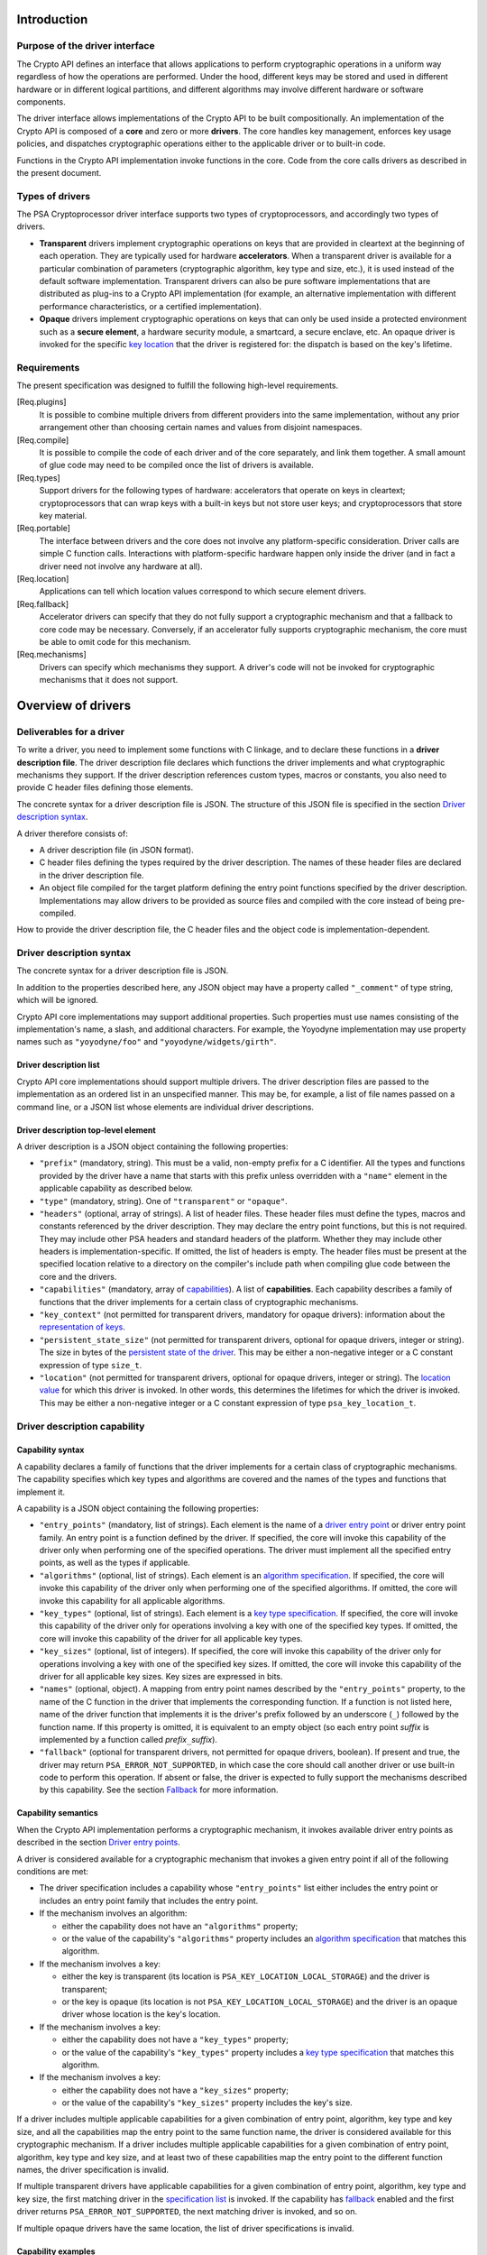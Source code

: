 ..  SPDX-FileCopyrightText: Copyright 2020-2025 Arm Limited and/or its affiliates <open-source-office@arm.com>
..  SPDX-License-Identifier: CC-BY-SA-4.0

Introduction
------------

Purpose of the driver interface
~~~~~~~~~~~~~~~~~~~~~~~~~~~~~~~

The Crypto API defines an interface that allows applications to perform cryptographic operations in a uniform way regardless of how the operations are performed. Under the hood, different keys may be stored and used in different hardware or in different logical partitions, and different algorithms may involve different hardware or software components.

The driver interface allows implementations of the Crypto API to be built compositionally. An implementation of the Crypto API is composed of a **core** and zero or more **drivers**. The core handles key management, enforces key usage policies, and dispatches cryptographic operations either to the applicable driver or to built-in code.

Functions in the Crypto API implementation invoke functions in the core. Code from the core calls drivers as described in the present document.

Types of drivers
~~~~~~~~~~~~~~~~

The PSA Cryptoprocessor driver interface supports two types of cryptoprocessors, and accordingly two types of drivers.

*   **Transparent** drivers implement cryptographic operations on keys that are provided in cleartext at the beginning of each operation. They are typically used for hardware **accelerators**. When a transparent driver is available for a particular combination of parameters (cryptographic algorithm, key type and size, etc.), it is used instead of the default software implementation. Transparent drivers can also be pure software implementations that are distributed as plug-ins to a Crypto API implementation (for example, an alternative implementation with different performance characteristics, or a certified implementation).
*   **Opaque** drivers implement cryptographic operations on keys that can only be used inside a protected environment such as a **secure element**, a hardware security module, a smartcard, a secure enclave, etc. An opaque driver is invoked for the specific `key location <lifetimes-and-locations_>`_ that the driver is registered for: the dispatch is based on the key's lifetime.

Requirements
~~~~~~~~~~~~

The present specification was designed to fulfill the following high-level requirements.

[Req.plugins]
    It is possible to combine multiple drivers from different providers into the same implementation, without any prior arrangement other than choosing certain names and values from disjoint namespaces.

[Req.compile]
    It is possible to compile the code of each driver and of the core separately, and link them together. A small amount of glue code may need to be compiled once the list of drivers is available.

[Req.types]
    Support drivers for the following types of hardware: accelerators that operate on keys in cleartext; cryptoprocessors that can wrap keys with a built-in keys but not store user keys; and cryptoprocessors that store key material.

[Req.portable]
    The interface between drivers and the core does not involve any platform-specific consideration. Driver calls are simple C function calls. Interactions with platform-specific hardware happen only inside the driver (and in fact a driver need not involve any hardware at all).

[Req.location]
    Applications can tell which location values correspond to which secure element drivers.

[Req.fallback]
    Accelerator drivers can specify that they do not fully support a cryptographic mechanism and that a fallback to core code may be necessary. Conversely, if an accelerator fully supports cryptographic mechanism, the core must be able to omit code for this mechanism.

[Req.mechanisms]
    Drivers can specify which mechanisms they support. A driver's code will not be invoked for cryptographic mechanisms that it does not support.

Overview of drivers
-------------------

Deliverables for a driver
~~~~~~~~~~~~~~~~~~~~~~~~~

To write a driver, you need to implement some functions with C linkage, and to declare these functions in a **driver description file**. The driver description file declares which functions the driver implements and what cryptographic mechanisms they support. If the driver description references custom types, macros or constants, you also need to provide C header files defining those elements.

The concrete syntax for a driver description file is JSON. The structure of this JSON file is specified in the section `Driver description syntax`_.

A driver therefore consists of:

*   A driver description file (in JSON format).
*   C header files defining the types required by the driver description. The names of these header files are declared in the driver description file.
*   An object file compiled for the target platform defining the entry point functions specified by the driver description. Implementations may allow drivers to be provided as source files and compiled with the core instead of being pre-compiled.

How to provide the driver description file, the C header files and the object code is implementation-dependent.

Driver description syntax
~~~~~~~~~~~~~~~~~~~~~~~~~

The concrete syntax for a driver description file is JSON.

In addition to the properties described here, any JSON object may have a property called ``"_comment"`` of type string, which will be ignored.

Crypto API core implementations may support additional properties. Such properties must use names consisting of the implementation's name, a slash, and additional characters. For example, the Yoyodyne implementation may use property names such as ``"yoyodyne/foo"`` and ``"yoyodyne/widgets/girth"``.

.. _driver-description-list:

Driver description list
^^^^^^^^^^^^^^^^^^^^^^^

Crypto API core implementations should support multiple drivers. The driver description files are passed to the implementation as an ordered list in an unspecified manner. This may be, for example, a list of file names passed on a command line, or a JSON list whose elements are individual driver descriptions.

.. _driver-description-top-level-element:

Driver description top-level element
^^^^^^^^^^^^^^^^^^^^^^^^^^^^^^^^^^^^

A driver description is a JSON object containing the following properties:

*   ``"prefix"`` (mandatory, string). This must be a valid, non-empty prefix for a C identifier. All the types and functions provided by the driver have a name that starts with this prefix unless overridden with a ``"name"`` element in the applicable capability as described below.
*   ``"type"`` (mandatory, string). One of ``"transparent"`` or ``"opaque"``.
*   ``"headers"`` (optional, array of strings). A list of header files. These header files must define the types, macros and constants referenced by the driver description. They may declare the entry point functions, but this is not required. They may include other PSA headers and standard headers of the platform. Whether they may include other headers is implementation-specific. If omitted, the list of headers is empty. The header files must be present at the specified location relative to a directory on the compiler's include path when compiling glue code between the core and the drivers.
*   ``"capabilities"`` (mandatory, array of `capabilities <driver-description-capability_>`_). A list of **capabilities**. Each capability describes a family of functions that the driver implements for a certain class of cryptographic mechanisms.
*   ``"key_context"`` (not permitted for transparent drivers, mandatory for opaque drivers): information about the `representation of keys <key-format-for-opaque-drivers_>`_.
*   ``"persistent_state_size"`` (not permitted for transparent drivers, optional for opaque drivers, integer or string). The size in bytes of the `persistent state of the driver <opaque-driver-persistent-state_>`_. This may be either a non-negative integer or a C constant expression of type ``size_t``.
*   ``"location"`` (not permitted for transparent drivers, optional for opaque drivers, integer or string). The `location value <lifetimes-and-locations_>`_ for which this driver is invoked. In other words, this determines the lifetimes for which the driver is invoked. This may be either a non-negative integer or a C constant expression of type ``psa_key_location_t``.

.. _driver-description-capability:

Driver description capability
~~~~~~~~~~~~~~~~~~~~~~~~~~~~~

.. _capability-syntax:

Capability syntax
^^^^^^^^^^^^^^^^^

A capability declares a family of functions that the driver implements for a certain class of cryptographic mechanisms. The capability specifies which key types and algorithms are covered and the names of the types and functions that implement it.

A capability is a JSON object containing the following properties:

*   ``"entry_points"`` (mandatory, list of strings). Each element is the name of a `driver entry point <driver-entry-points_>`_ or driver entry point family. An entry point is a function defined by the driver. If specified, the core will invoke this capability of the driver only when performing one of the specified operations. The driver must implement all the specified entry points, as well as the types if applicable.
*   ``"algorithms"`` (optional, list of strings). Each element is an `algorithm specification <algorithm-specifications_>`_. If specified, the core will invoke this capability of the driver only when performing one of the specified algorithms. If omitted, the core will invoke this capability for all applicable algorithms.
*   ``"key_types"`` (optional, list of strings). Each element is a `key type specification <key-type-specifications_>`_. If specified, the core will invoke this capability of the driver only for operations involving a key with one of the specified key types. If omitted, the core will invoke this capability of the driver for all applicable key types.
*   ``"key_sizes"`` (optional, list of integers). If specified, the core will invoke this capability of the driver only for operations involving a key with one of the specified key sizes. If omitted, the core will invoke this capability of the driver for all applicable key sizes. Key sizes are expressed in bits.
*   ``"names"`` (optional, object). A mapping from entry point names described by the ``"entry_points"`` property, to the name of the C function in the driver that implements the corresponding function. If a function is not listed here, name of the driver function that implements it is the driver's prefix followed by an underscore (``_``) followed by the function name. If this property is omitted, it is equivalent to an empty object (so each entry point *suffix* is implemented by a function called *prefix*\ ``_``\ *suffix*).
*   ``"fallback"`` (optional for transparent drivers, not permitted for opaque drivers, boolean). If present and true, the driver may return ``PSA_ERROR_NOT_SUPPORTED``, in which case the core should call another driver or use built-in code to perform this operation. If absent or false, the driver is expected to fully support the mechanisms described by this capability. See the section `Fallback`_ for more information.

Capability semantics
^^^^^^^^^^^^^^^^^^^^

When the Crypto API implementation performs a cryptographic mechanism, it invokes available driver entry points as described in the section `Driver entry points`_.

A driver is considered available for a cryptographic mechanism that invokes a given entry point if all of the following conditions are met:

*   The driver specification includes a capability whose ``"entry_points"`` list either includes the entry point or includes an entry point family that includes the entry point.
*   If the mechanism involves an algorithm:

    *   either the capability does not have an ``"algorithms"`` property;
    *   or the value of the capability's ``"algorithms"`` property includes an `algorithm specification <algorithm-specifications_>`_ that matches this algorithm.
*   If the mechanism involves a key:

    *   either the key is transparent (its location is ``PSA_KEY_LOCATION_LOCAL_STORAGE``) and the driver is transparent;
    *   or the key is opaque (its location is not ``PSA_KEY_LOCATION_LOCAL_STORAGE``) and the driver is an opaque driver whose location is the key's location.
*   If the mechanism involves a key:

    *   either the capability does not have a ``"key_types"`` property;
    *   or the value of the capability's ``"key_types"`` property includes a `key type specification <key-type-specifications_>`_ that matches this algorithm.
*   If the mechanism involves a key:

    *   either the capability does not have a ``"key_sizes"`` property;
    *   or the value of the capability's ``"key_sizes"`` property includes the key's size.

If a driver includes multiple applicable capabilities for a given combination of entry point, algorithm, key type and key size, and all the capabilities map the entry point to the same function name, the driver is considered available for this cryptographic mechanism. If a driver includes multiple applicable capabilities for a given combination of entry point, algorithm, key type and key size, and at least two of these capabilities map the entry point to the different function names, the driver specification is invalid.

If multiple transparent drivers have applicable capabilities for a given combination of entry point, algorithm, key type and key size, the first matching driver in the `specification list <driver-description-list_>`_ is invoked. If the capability has `fallback <fallback_>`_ enabled and the first driver returns ``PSA_ERROR_NOT_SUPPORTED``, the next matching driver is invoked, and so on.

If multiple opaque drivers have the same location, the list of driver specifications is invalid.

Capability examples
^^^^^^^^^^^^^^^^^^^

Example 1: the following capability declares that the driver can perform deterministic ECDSA signatures (but not signature verification) using any hash algorithm and any curve that the core supports. If the prefix of this driver is ``"acme"``, the function that performs the signature is called ``acme_sign_hash``.

.. code-block::

    {
        "entry_points": ["sign_hash"],
        "algorithms": ["PSA_ALG_DETERMINISTIC_ECDSA(PSA_ALG_ANY_HASH)"],
    }

Example 2: the following capability declares that the driver can perform deterministic ECDSA signatures using SHA-256 or SHA-384 with a SECP256R1 or SECP384R1 private key (with either hash being possible in combination with either curve). If the prefix of this driver is ``"acme"``, the function that performs the signature is called ``acme_sign_hash``.

.. code-block::

    {
        "entry_points": ["sign_hash"],
        "algorithms": ["PSA_ALG_DETERMINISTIC_ECDSA(PSA_ALG_SHA_256)",
                       "PSA_ALG_DETERMINISTIC_ECDSA(PSA_ALG_SHA_384)"],
        "key_types": ["PSA_KEY_TYPE_ECC_KEY_PAIR(PSA_ECC_FAMILY_SECP_R1)"],
        "key_sizes": [256, 384]
    }

Algorithm and key specifications
~~~~~~~~~~~~~~~~~~~~~~~~~~~~~~~~

.. _algorithm-specifications:

Algorithm specifications
^^^^^^^^^^^^^^^^^^^^^^^^

An algorithm specification is a string consisting of a ``PSA_ALG_xxx`` macro that specifies a cryptographic algorithm or an algorithm wildcard policy defined by the Crypto API. If the macro takes arguments, the string must have the syntax of a C macro call and each argument must be an algorithm specification or a decimal or hexadecimal literal with no suffix, depending on the expected type of argument.

Spaces are optional after commas. Whether other whitespace is permitted is implementation-specific.

Valid examples:

.. code-block::

    PSA_ALG_SHA_256
    PSA_ALG_HMAC(PSA_ALG_SHA_256)
    PSA_ALG_KEY_AGREEMENT(PSA_ALG_ECDH, PSA_ALG_HKDF(PSA_ALG_SHA_256))
    PSA_ALG_RSA_PSS(PSA_ALG_ANY_HASH)

.. _key-type-specifications:

Key type specifications
^^^^^^^^^^^^^^^^^^^^^^^

An algorithm specification is a string consisting of a ``PSA_KEY_TYPE_xxx`` macro that specifies a key type defined by the Crypto API. If the macro takes an argument, the string must have the syntax of a C macro call and each argument must be the name of a constant of suitable type (curve or group).

The name ``_`` may be used instead of a curve or group to indicate that the capability concerns all curves or groups.

Valid examples:

.. code-block::

    PSA_KEY_TYPE_AES
    PSA_KEY_TYPE_ECC_KEY_PAIR(PSA_ECC_FAMILY_SECP_R1)
    PSA_KEY_TYPE_ECC_KEY_PAIR(_)

.. _driver-entry-points:

Driver entry points
~~~~~~~~~~~~~~~~~~~

Overview of driver entry points
^^^^^^^^^^^^^^^^^^^^^^^^^^^^^^^

Drivers define functions, each of which implements an aspect of a capability of a driver, such as a cryptographic operation, a part of a cryptographic operation, or a key management action. These functions are called the **entry points** of the driver. Most driver entry points correspond to a particular function in the Crypto API. For example, if a call to ``psa_sign_hash()`` is dispatched to a driver, it invokes the driver's ``sign_hash`` function.

All driver entry points return a status of type ``psa_status_t`` which should use the status codes documented for PSA services in general and for the Crypto API. In particular: ``PSA_SUCCESS`` indicates that the function succeeded, and ``PSA_ERROR_xxx`` values indicate that an error occurred.

The signature of a driver entry point generally looks like the signature of the Crypto API that it implements, with some modifications. This section gives an overview of modifications that apply to whole classes of entry points. Refer to the reference section for each entry point or entry point family for details.

*   For entry points that operate on an existing key, the ``psa_key_id_t`` parameter is replaced by a sequence of three parameters that describe the key:

    1.  ``const psa_key_attributes_t *attributes``: the key attributes.
    2.  ``const uint8_t *key_buffer``: a key material or key context buffer.
    3.  ``size_t key_buffer_size``: the size of the key buffer in bytes.

    For transparent drivers, the key buffer contains the key material, in the same format as defined for ``psa_export_key()`` and ``psa_export_public_key()`` in the Crypto API. For opaque drivers, the content of the key buffer is entirely up to the driver.

*   For entry points that involve a multi-part operation, the operation state type (``psa_XXX_operation_t``) is replaced by a driver-specific operation state type (*prefix*\ ``_XXX_operation_t``).

*   For entry points that are involved in key creation, the ``psa_key_id_t *`` output parameter is replaced by a sequence of parameters that convey the key context:

    1.  ``uint8_t *key_buffer``: a buffer for the key material or key context.
    2.  ``size_t key_buffer_size``: the size of the key buffer in bytes.
    3.  ``size_t *key_buffer_length``: the length of the data written to the key buffer in bytes.

Some entry points are grouped in families that must be implemented as a whole. If a driver supports an entry point family, it must provide all the entry points in the family.

Drivers can also have entry points related to random generation. A transparent driver can provide a `random generation interface <random-generation-entry-points_>`_. Separately, transparent and opaque drivers can have `entropy collection entry points <entropy-collection-entry-point_>`_.

General considerations on driver entry point parameters
^^^^^^^^^^^^^^^^^^^^^^^^^^^^^^^^^^^^^^^^^^^^^^^^^^^^^^^

Buffer parameters for driver entry points obey the following conventions:

*   An input buffer has the type ``const uint8_t *`` and is immediately followed by a parameter of type ``size_t`` that indicates the buffer size.
*   An output buffer has the type ``uint8_t *`` and is immediately followed by a parameter of type ``size_t`` that indicates the buffer size. A third parameter of type ``size_t *`` is provided to report the actual length of the data written in the buffer if the function succeeds.
*   An in-out buffer has the type ``uint8_t *`` and is immediately followed by a parameter of type ``size_t`` that indicates the buffer size. In-out buffers are only used when the input and the output have the same length.

Buffers of size 0 may be represented with either a null pointer or a non-null pointer.

Input buffers and other input-only parameters (``const`` pointers) may be in read-only memory. Overlap is possible between input buffers, and between an input buffer and an output buffer, but not between two output buffers or between a non-buffer parameter and another parameter.

Driver entry points for single-part cryptographic operations
^^^^^^^^^^^^^^^^^^^^^^^^^^^^^^^^^^^^^^^^^^^^^^^^^^^^^^^^^^^^

The following driver entry points perform a cryptographic operation in one shot (single-part operation):

*   ``"hash_compute"`` (transparent drivers only): calculation of a hash. Called by ``psa_hash_compute()`` and ``psa_hash_compare()``. To verify a hash with ``psa_hash_compare()``, the core calls the driver's ``"hash_compute"`` entry point and compares the result with the reference hash value.
*   ``"mac_compute"``: calculation of a MAC. Called by ``psa_mac_compute()`` and possibly ``psa_mac_verify()``. To verify a mac with ``psa_mac_verify()``, the core calls an applicable driver's ``"mac_verify"`` entry point if there is one, otherwise the core calls an applicable driver's ``"mac_compute"`` entry point and compares the result with the reference MAC value.
*   ``"mac_verify"``: verification of a MAC. Called by ``psa_mac_verify()``. This entry point is mainly useful for drivers of secure elements that verify a MAC without revealing the correct MAC. Although transparent drivers may implement this entry point in addition to ``"mac_compute"``, it is generally not useful because the core can call the ``"mac_compute"`` entry point and compare with the expected MAC value.
*   ``"cipher_encrypt"``: unauthenticated symmetric cipher encryption. Called by ``psa_cipher_encrypt()``.
*   ``"cipher_decrypt"``: unauthenticated symmetric cipher decryption. Called by ``psa_cipher_decrypt()``.
*   ``"aead_encrypt"``: authenticated encryption with associated data. Called by ``psa_aead_encrypt()``.
*   ``"aead_decrypt"``: authenticated decryption with associated data. Called by ``psa_aead_decrypt()``.
*   ``"asymmetric_encrypt"``: asymmetric encryption. Called by ``psa_asymmetric_encrypt()``.
*   ``"asymmetric_decrypt"``: asymmetric decryption. Called by ``psa_asymmetric_decrypt()``.
*   ``"sign_hash"``: signature of an already calculated hash. Called by ``psa_sign_hash()`` and possibly ``psa_sign_message()``. To sign a message with ``psa_sign_message()``, the core calls an applicable driver's ``"sign_message"`` entry point if there is one, otherwise the core calls an applicable driver's ``"hash_compute"`` entry point followed by an applicable driver's ``"sign_hash"`` entry point.
*   ``"verify_hash"``: verification of an already calculated hash. Called by ``psa_verify_hash()`` and possibly ``psa_verify_message()``. To verify a message with ``psa_verify_message()``, the core calls an applicable driver's ``"verify_message"`` entry point if there is one, otherwise the core calls an applicable driver's ``"hash_compute"`` entry point followed by an applicable driver's ``"verify_hash"`` entry point.
*   ``"sign_message"``: signature of a message. Called by ``psa_sign_message()``.
*   ``"verify_message"``: verification of a message. Called by ``psa_verify_message()``.
*   ``"key_agreement"``: key agreement without a subsequent key derivation. Called by ``psa_raw_key_agreement()`` and possibly ``psa_key_derivation_key_agreement()``.

Driver entry points for multi-part operations
~~~~~~~~~~~~~~~~~~~~~~~~~~~~~~~~~~~~~~~~~~~~~

General considerations on multi-part operations
^^^^^^^^^^^^^^^^^^^^^^^^^^^^^^^^^^^^^^^^^^^^^^^

The entry points that implement each step of a multi-part operation are grouped into a family. A driver that implements a multi-part operation must define all of the entry points in this family as well as a type that represents the operation context. The lifecycle of a driver operation context is similar to the lifecycle of an API operation context:

1.  The core initializes operation context objects to either all-bits-zero or to logical zero (``{0}``), at its discretion.
#.  The core calls the ``xxx_setup`` entry point for this operation family. If this fails, the core destroys the operation context object without calling any other driver entry point on it.
#.  The core calls other entry points that manipulate the operation context object, respecting the constraints.
#.  If any entry point fails, the core calls the driver's ``xxx_abort`` entry point for this operation family, then destroys the operation context object without calling any other driver entry point on it.
#.  If a “finish” entry point fails, the core destroys the operation context object without calling any other driver entry point on it. The finish entry points are: *prefix*\ ``_mac_sign_finish``, *prefix*\ ``_mac_verify_finish``, *prefix*\ ``_cipher_finish``, *prefix*\ ``_aead_finish``, *prefix*\ ``_aead_verify``.

If a driver implements a multi-part operation but not the corresponding single-part operation, the core calls the driver's multipart operation entry points to perform the single-part operation.

Multi-part operation entry point family ``"hash_multipart"``
^^^^^^^^^^^^^^^^^^^^^^^^^^^^^^^^^^^^^^^^^^^^^^^^^^^^^^^^^^^^

This family corresponds to the calculation of a hash in multiple steps.

This family applies to transparent drivers only.

This family requires the following type and entry points:

*   Type ``"hash_operation_t"``: the type of a hash operation context. It must be possible to copy a hash operation context byte by byte, therefore hash operation contexts must not contain any embedded pointers (except pointers to global data that do not change after the setup step).
*   ``"hash_setup"``: called by ``psa_hash_setup()``.
*   ``"hash_update"``: called by ``psa_hash_update()``.
*   ``"hash_finish"``: called by ``psa_hash_finish()`` and ``psa_hash_verify()``.
*   ``"hash_abort"``: called by all multi-part hash functions of the Crypto API.

To verify a hash with ``psa_hash_verify()``, the core calls the driver's *prefix*\ ``_hash_finish`` entry point and compares the result with the reference hash value.

For example, a driver with the prefix ``"acme"`` that implements the ``"hash_multipart"`` entry point family must define the following type and entry points (assuming that the capability does not use the ``"names"`` property to declare different type and entry point names):

.. code-block::

    typedef ... acme_hash_operation_t;
    psa_status_t acme_hash_setup(acme_hash_operation_t *operation,
                                 psa_algorithm_t alg);
    psa_status_t acme_hash_update(acme_hash_operation_t *operation,
                                  const uint8_t *input,
                                  size_t input_length);
    psa_status_t acme_hash_finish(acme_hash_operation_t *operation,
                                  uint8_t *hash,
                                  size_t hash_size,
                                  size_t *hash_length);
    psa_status_t acme_hash_abort(acme_hash_operation_t *operation);

Operation family ``"mac_multipart"``
^^^^^^^^^^^^^^^^^^^^^^^^^^^^^^^^^^^^

TODO

Operation family ``"mac_verify_multipart"``
^^^^^^^^^^^^^^^^^^^^^^^^^^^^^^^^^^^^^^^^^^^

TODO

Operation family ``"cipher_encrypt_multipart"``
^^^^^^^^^^^^^^^^^^^^^^^^^^^^^^^^^^^^^^^^^^^^^^^

TODO

Operation family ``"cipher_decrypt_multipart"``
^^^^^^^^^^^^^^^^^^^^^^^^^^^^^^^^^^^^^^^^^^^^^^^

TODO

Operation family ``"aead_encrypt_multipart"``
^^^^^^^^^^^^^^^^^^^^^^^^^^^^^^^^^^^^^^^^^^^^^

TODO

Operation family ``"aead_decrypt_multipart"``
^^^^^^^^^^^^^^^^^^^^^^^^^^^^^^^^^^^^^^^^^^^^^

TODO

Driver entry points for key derivation
~~~~~~~~~~~~~~~~~~~~~~~~~~~~~~~~~~~~~~

Key derivation is more complex than other multipart operations for several reasons:

*   There are multiple inputs and outputs.
*   Multiple drivers can be involved. This happens when an operation combines a key agreement and a subsequent symmetric key derivation, each of which can have independent drivers. This also happens when deriving an asymmetric key, where processing the secret input and generating the key output might involve different drivers.
*   When multiple drivers are involved, they are not always independent: if the secret input is managed by an opaque driver, it might not allow the core to retrieve the intermediate output and pass it to another driver.
*   The involvement of an opaque driver cannot be determined as soon as the operation is set up (since ``psa_key_derivation_setup()`` does not determine the key input).

.. _key-derivation-driver-dispatch-logic:

Key derivation driver dispatch logic
^^^^^^^^^^^^^^^^^^^^^^^^^^^^^^^^^^^^

The core decides whether to dispatch a key derivation operation to a driver based on the location associated with the input step ``PSA_KEY_DERIVATION_INPUT_SECRET``.

1.  If this step is passed via ``psa_key_derivation_input_key()`` for a key in a secure element:

    *   If the driver for this secure element implements the ``"key_derivation"`` family for the specified algorithm, the core calls that driver's ``"key_derivation_setup"`` and subsequent entry points.
        Note that for all currently specified algorithms, the key type for the secret input does not matter.
    *   Otherwise the core calls the secure element driver's `"export_key" <key-management-with-opaque-drivers_>`_ entry point.
2.  Otherwise (`or on fallback? <fallback-for-key-derivation-in-opaque-drivers_>`_), if there is a transparent driver for the specified algorithm, the core calls that driver's ``"key_derivation_setup"`` and subsequent entry points.
3.  Otherwise, or on fallback, the core uses its built-in implementation.

Summary of entry points for the operation family ``"key_derivation"``
^^^^^^^^^^^^^^^^^^^^^^^^^^^^^^^^^^^^^^^^^^^^^^^^^^^^^^^^^^^^^^^^^^^^^

A key derivation driver has the following entry points:

*   ``"key_derivation_setup"`` (mandatory): always the first entry point to be called. This entry point provides the `initial inputs <key-derivation-driver-initial-inputs_>`_. See `Key derivation driver setup`_.
*   ``"key_derivation_input_step"`` (mandatory if the driver supports a key derivation algorithm with long inputs, otherwise ignored): provide an extra input for the key derivation. This entry point is only mandatory in drivers that support algorithms that have extra inputs. See `Key derivation driver long inputs`_.
*   ``"key_derivation_output_bytes"`` (mandatory): derive cryptographic material and output it. See `Key derivation driver outputs`_.
*   ``"key_derivation_output_key"``, ``"key_derivation_verify_bytes"``, ``"key_derivation_verify_key"`` (optional, opaque drivers only): derive key material which remains inside the same secure element. See `Key derivation driver outputs`_.
*   ``"key_derivation_set_capacity"`` (mandatory for opaque drivers that implement ``"key_derivation_output_key"`` for “cooked”, i.e. non-raw-data key types; ignored for other opaque drivers; not permitted for transparent drivers): update the capacity policy on the operation. See `Key derivation driver operation capacity`_.
*   ``"key_derivation_abort"`` (mandatory): always the last entry point to be called.

For naming purposes, here and in the following subsection, this specification takes the example of a driver with the prefix ``"acme"`` that implements the ``"key_derivation"`` entry point family with a capability that does not use the ``"names"`` property to declare different type and entry point names. Such a driver must implement the following type and functions, as well as the entry points listed above and described in the following subsections:

.. code-block::

    typedef ... acme_key_derivation_operation_t;
    psa_status_t acme_key_derivation_abort(acme_key_derivation_operation_t *operation);

.. _key-derivation-driver-initial-inputs:

Key derivation driver initial inputs
^^^^^^^^^^^^^^^^^^^^^^^^^^^^^^^^^^^^

The core conveys the initial inputs for a key derivation via an opaque data structure of type ``psa_crypto_driver_key_derivation_inputs_t``.

.. code-block::

    typedef ... psa_crypto_driver_key_derivation_inputs_t; // implementation-specific type

A driver receiving an argument that points to a ``psa_crypto_driver_key_derivation_inputs_t`` can retrieve its contents by calling one of the type-specific functions below. To determine the correct function, the driver can call ``psa_crypto_driver_key_derivation_get_input_type()``.

.. code-block::

    enum psa_crypto_driver_key_derivation_input_type_t {
        PSA_KEY_DERIVATION_INPUT_TYPE_INVALID = 0,
        PSA_KEY_DERIVATION_INPUT_TYPE_OMITTED,
        PSA_KEY_DERIVATION_INPUT_TYPE_BYTES,
        PSA_KEY_DERIVATION_INPUT_TYPE_KEY,
        PSA_KEY_DERIVATION_INPUT_TYPE_INTEGER,
        // Implementations may add other values, and may freely choose the
        // numerical values for each identifer except as explicitly specified
        // above.
    };
    psa_crypto_driver_key_derivation_input_type_t psa_crypto_driver_key_derivation_get_input_type(
        const psa_crypto_driver_key_derivation_inputs_t *inputs,
        psa_key_derivation_step_t step);

The function ``psa_crypto_driver_key_derivation_get_input_type()`` determines whether a given step is present and how to access its value:

*   ``PSA_KEY_DERIVATION_INPUT_TYPE_INVALID``: the step is invalid for the algorithm of the operation that the inputs are for.
*   ``PSA_KEY_DERIVATION_INPUT_TYPE_OMITTED``: the step is optional for the algorithm of the operation that the inputs are for, and has been omitted.
*   ``PSA_KEY_DERIVATION_INPUT_TYPE_BYTES``: the step is valid and present and is a transparent byte string. Call ``psa_crypto_driver_key_derivation_get_input_size()`` to obtain the size of the input data. Call ``psa_crypto_driver_key_derivation_get_input_bytes()`` to make a copy of the input data (design note: `why a copy? <key-derivation-inputs-and-buffer-ownership_>`_).
*   ``PSA_KEY_DERIVATION_INPUT_TYPE_KEY``: the step is valid and present and is a byte string passed via a key object. Call ``psa_crypto_driver_key_derivation_get_input_key()`` to obtain a pointer to the key context.
*   ``PSA_KEY_DERIVATION_INPUT_TYPE_INTEGER``: the step is valid and present and is an integer. Call ``psa_crypto_driver_key_derivation_get_input_integer()`` to retrieve the integer value.

.. code-block::

    psa_status_t psa_crypto_driver_key_derivation_get_input_size(
        const psa_crypto_driver_key_derivation_inputs_t *inputs,
        psa_key_derivation_step_t step,
        size_t *size);
    psa_status_t psa_crypto_driver_key_derivation_get_input_bytes(
        const psa_crypto_driver_key_derivation_inputs_t *inputs,
        psa_key_derivation_step_t step,
        uint8_t *buffer, size_t buffer_size, size_t *buffer_length);
    psa_status_t psa_crypto_driver_key_derivation_get_input_key(
        const psa_crypto_driver_key_derivation_inputs_t *inputs,
        psa_key_derivation_step_t step,
        const psa_key_attributes_t *attributes,
        uint8_t** p_key_buffer, size_t *key_buffer_size);
    psa_status_t psa_crypto_driver_key_derivation_get_input_integer(
        const psa_crypto_driver_key_derivation_inputs_t *inputs,
        psa_key_derivation_step_t step,
        uint64_t *value);

The get-data functions take the following parameters:

*   The first parameter ``inputs`` must be a pointer passed by the core to a key derivation driver setup entry point which has not returned yet.
*   The ``step`` parameter indicates the input step whose content the driver wants to retrieve.
*   On a successful invocation of ``psa_crypto_driver_key_derivation_get_input_size``, the core sets ``*size`` to the size of the specified input in bytes.
*   On a successful invocation of ``psa_crypto_driver_key_derivation_get_input_bytes``, the core fills the first *N* bytes of ``buffer`` with the specified input and sets ``*buffer_length`` to *N*, where *N* is the length of the input in bytes. The value of ``buffer_size`` must be at least *N*, otherwise this function fails with the status ``PSA_ERROR_BUFFER_TOO_SMALL``.
*   On a successful invocation of ``psa_crypto_driver_key_derivation_get_input_key``, the core sets ``*key_buffer`` to a pointer to a buffer containing the key context and ``*key_buffer_size`` to the size of the key context in bytes. The key context buffer remains valid for the duration of the driver entry point. If the driver needs to access the key context after the current entry point returns, it must make a copy of the key context.
*   On a successful invocation of ``psa_crypto_driver_key_derivation_get_input_integer``, the core sets ``*value`` to the value of the specified input.

These functions can return the following statuses:

*   ``PSA_SUCCESS``: the call succeeded and the requested value has been copied to the output parameter (``size``, ``buffer``, ``value`` or ``p_key_buffer``) and if applicable the size of the value has been written to the applicable parameter (``buffer_length``, ``key_buffer_size``).
*   ``PSA_ERROR_DOES_NOT_EXIST``: the input step is valid for this particular algorithm, but it is not part of the initial inputs. This is not a fatal error. The driver will receive the input later as a `long input <key-derivation-driver-long-inputs_>`_.
*   ``PSA_ERROR_INVALID_ARGUMENT``: the input type is not compatible with this function or was omitted. Call ``psa_crypto_driver_key_derivation_get_input_type()`` to find out the actual type of this input step. This is not a fatal error and the driver can, for example, subsequently call the appropriate function on the same step.
*   ``PSA_ERROR_BUFFER_TOO_SMALL`` (``psa_crypto_driver_key_derivation_get_input_bytes`` only): the output buffer is too small. This is not a fatal error and the driver can, for example, subsequently call the same function again with a larger buffer. Call ``psa_crypto_driver_key_derivation_get_input_size`` to obtain the required size.
*   The core may return other errors such as ``PSA_ERROR_CORRUPTION_DETECTED`` or ``PSA_ERROR_COMMUNICATION_FAILURE`` to convey implementation-specific error conditions. Portable drivers should treat such conditions as fatal errors.

Key derivation driver setup
^^^^^^^^^^^^^^^^^^^^^^^^^^^

A key derivation driver must implement the following entry point:

.. code-block::

    psa_status_t acme_key_derivation_setup(
        acme_key_derivation_operation_t *operation,
        psa_algorithm_t alg,
        const psa_crypto_driver_key_derivation_inputs_t *inputs);

*   ``operation`` is a zero-initialized operation object.
*   ``alg`` is the algorithm for the key derivation operation. It does not include a key agreement component.
*   ``inputs`` is an opaque pointer to the `initial inputs <key-derivation-driver-initial-inputs_>`_ for the key derivation.

.. _key-derivation-driver-long-inputs:

Key derivation driver long inputs
^^^^^^^^^^^^^^^^^^^^^^^^^^^^^^^^^

Some key derivation algorithms take long inputs which it would not be practical to pass in the `initial inputs <key-derivation-driver-initial-inputs_>`_. A driver that implements a key derivation algorithm that takes such inputs must provide a ``"key_derivation_input_step"`` entry point. The core calls this entry point for all the long inputs after calling ``"acme_key_derivation_setup"``. A long input step may be fragmented into multiple calls of ``psa_key_derivation_input_bytes()``, and the core may reassemble or refragment those fragments before passing them to the driver. Calls to this entry point for different step values occur in an unspecified order and may be interspersed.

.. code-block::

    psa_status_t acme_key_derivation_input_step(
        acme_key_derivation_operation_t *operation,
        psa_key_derivation_step_t step,
        const uint8_t *input, size_t input_length);

At the time of writing, no standard key derivation algorithm has long inputs. It is likely that such algorithms will be added in the future.

Key derivation driver operation capacity
^^^^^^^^^^^^^^^^^^^^^^^^^^^^^^^^^^^^^^^^

The core keeps track of an operation's capacity and enforces it. The core guarantees that it will not request output beyond the capacity of the operation, with one exception: opaque drivers that support `"key_derivation_output_key" <key-derivation-driver-outputs_>`_, i.e. for key types where the derived key material is not a direct copy of the key derivation's output stream.

Such drivers must enforce the capacity limitation and must return ``PSA_ERROR_INSUFFICIENT_CAPACITY`` from any output request that exceeds the operation's capacity. Such drivers must provide the following entry point:

.. code-block::

    psa_status_t acme_key_derivation_set_capacity(
        acme_key_derivation_operation_t *operation,
        size_t capacity);

``capacity`` is guaranteed to be less or equal to any value previously set through this entry point, and is guaranteed not to be ``PSA_KEY_DERIVATION_UNLIMITED_CAPACITY``.

If this entry point has not been called, the operation has an unlimited capacity.

.. _key-derivation-driver-outputs:

Key derivation driver outputs
^^^^^^^^^^^^^^^^^^^^^^^^^^^^^

A key derivation driver must provide the following entry point:

.. code-block::

    psa_status_t acme_key_derivation_output_bytes(
        acme_key_derivation_operation_t *operation,
        uint8_t *output, size_t length);

An opaque key derivation driver may provide the following entry points:

.. code-block::

    psa_status_t acme_key_derivation_output_key(
        const psa_key_attributes_t *attributes,
        acme_key_derivation_operation_t *operation,
        uint8_t *key_buffer, size_t key_buffer_size, size_t *key_buffer_length);
    psa_status_t acme_key_derivation_verify_bytes(
        acme_key_derivation_operation_t *operation,
        const uint8_t *expected output, size_t length);
    psa_status_t acme_key_derivation_verify_key(
        acme_key_derivation_operation_t *operation,
        uint8_t *key_buffer, size_t key_buffer_size);

The core calls a key derivation driver's output entry point when the application calls ``psa_key_derivation_output_bytes()``, ``psa_key_derivation_output_key()``, ``psa_key_derivation_verify_bytes()`` or ``psa_key_derivation_verify_key()``.

If the key derivation's ``PSA_KEY_DERIVATION_INPUT_SECRET`` input is in a secure element and the derivation operation is handled by that secure element, the core performs the following steps:

*   For a call to ``psa_key_derivation_output_key()``:

    1.  If the derived key is in the same secure element, if the driver has an ``"key_derivation_output_key"`` entry point, call that entry point. If the driver has no such entry point, or if that entry point returns ``PSA_ERROR_NOT_SUPPORTED``, continue with the following steps, otherwise stop.
    #.  If the driver's capabilities indicate that its ``"import_key"`` entry point does not support the derived key, stop and return ``PSA_ERROR_NOT_SUPPORTED``.
    #.  Otherwise proceed as for ``psa_key_derivation_output_bytes()``, then import the resulting key material.

*   For a call to ``psa_key_derivation_verify_key()``:

    1.  If the driver has a ``"key_derivation_verify_key"`` entry point, call it and stop.
    #.  Call the driver's ``"export_key"`` entry point on the key object that contains the expected value, then proceed as for ``psa_key_derivation_verify_bytes()``.

*   For a call to ``psa_key_derivation_verify_bytes()``:

    1.  If the driver has a ``"key_derivation_verify_bytes"`` entry point, call that entry point on the expected output, then stop.
    #.  Otherwise, proceed as for ``psa_key_derivation_output_bytes()``, and compare the resulting output to the expected output inside the core.

*   For a call to ``psa_key_derivation_output_bytes()``:

    1.  Call the ``"key_derivation_output_bytes"`` entry point. The core may call this entry point multiple times to implement a single call from the application when deriving a cooked (non-raw) key as described below, or if the output size exceeds some implementation limit.

If the key derivation operation is not handled by an opaque driver as described above, the core calls the ``"key_derivation_output_bytes"`` from the applicable transparent driver (or multiple drivers in succession if fallback applies). In some cases, the core then calls additional entry points in the same or another driver:

*   For a call to ``psa_key_derivation_output_key()`` for some key types, the core calls a transparent driver's ``"derive_key"`` entry point. See `Transparent cooked key derivation`_.
*   For a call to ``psa_key_derivation_output_key()`` where the derived key is in a secure element, call that secure element driver's ``"import_key"`` entry point.

.. _transparent-cooked-key-derivation:

Transparent cooked key derivation
^^^^^^^^^^^^^^^^^^^^^^^^^^^^^^^^^

Key derivation is said to be *raw* for some key types, where the key material of a derived (8\ *n*)-bit key consists of the next *n* bytes of output from the key derivation, and *cooked* otherwise. When deriving a raw key, the core only calls the driver's ``"output_bytes"`` entry point, except when deriving a key entirely inside a secure element as described in `Key derivation driver outputs`_. When deriving a cooked key, the core calls a transparent driver's ``"derive_key"`` entry point if available.

A capability for cooked key derivation contains the following properties (this is not a subset of `the usual entry point properties <capability-syntax_>`_):

*   ``"entry_points"`` (mandatory, list of strings). Must be ``["derive_key"]``.
*   ``"derived_types"`` (mandatory, list of strings). Each element is a `key type specification <key-type-specifications_>`_. This capability only applies when deriving a key of the specified type.
*   ``"derived_sizes"`` (optional, list of integers). Each element is a size for the derived key, in bits. This capability only applies when deriving a key of the specified sizes. If absent, this capability applies to all sizes for the specified types.
*   ``"memory"`` (optional, boolean). If present and true, the driver must define a type ``"derive_key_memory_t"`` and the core will allocate an object of that type as specified below.
*   ``"names"`` (optional, object). A mapping from entry point names to C function and type names, as usual.
*   ``"fallback"`` (optional, boolean). If present and true, the driver may return ``PSA_ERROR_NOT_SUPPORTED`` if it only partially supports the specified mechanism, as usual.

A transparent driver with the prefix ``"acme"`` that implements cooked key derivation must provide the following type and function:

.. code-block::

    typedef ... acme_derive_key_memory_t; // only if the "memory" property is true
    psa_status_t acme_derive_key(
        const psa_key_attributes_t *attributes,
        const uint8_t *input, size_t input_length,
        acme_derive_key_memory_t *memory, // if the "memory" property is false: void*
        uint8_t *key_buffer, size_t key_buffer_size, size_t *key_buffer_length);

*   ``attributes`` contains the attributes of the specified key. Note that only the key type and the bit-size are guaranteed to be set.
*   ``input`` is a buffer of ``input_length`` bytes which contains the raw key stream, i.e. the data that ``psa_key_derivation_output_bytes()`` would return.
*   If ``"memory"`` property in the driver capability is true, ``memory`` is a data structure that the driver may use to store data between successive calls of the ``"derive_key"`` entry point to derive the same key. If the ``"memory"`` property is false or absent, the ``memory`` parameter is a null pointer.
*   ``key_buffer`` is a buffer for the output material, in the appropriate `export format <key-format-for-transparent-drivers_>`_ for the key type. Its size is ``key_buffer_size`` bytes.
*   On success, ``*key_buffer_length`` must contain the number of bytes written to ``key_buffer``.

This entry point may return the following statuses:

*   ``PSA_SUCCESS``: a key was derived successfully. The driver has placed the representation of the key in ``key_buffer``.
*   ``PSA_ERROR_NOT_SUPPORTED`` (for the first call only) (only if fallback is enabled): the driver cannot fulfill this request, but a fallback driver might.
*   ``PSA_ERROR_INSUFFICIENT_DATA``: the core must call the ``"derive_key"`` entry point again with the same ``memory`` object and with subsequent data from the key stream.
*   Any other error is a fatal error.

The core calls the ``"derive_key"`` entry point in a loop until it returns a status other than ``PSA_ERROR_INSUFFICIENT_DATA``. Each call has a successive fragment of the key stream. The ``memory`` object is guaranteed to be the same for successive calls, but note that its address may change between calls. Before the first call, ``*memory`` is initialized to all-bits-zero.

For standard key types, the ``"derive_key"`` entry point is called with a certain input length as follows:

*   ``PSA_KEY_TYPE_DES``: the length of the key.
*   ``PSA_KEY_TYPE_ECC_KEY_PAIR(…)``, ``PSA_KEY_TYPE_DH_KEY_PAIR(…)``: *m* bytes, where the bit-size of the key *n* satisfies 8(*m*-1) < *n* <= 8\ *m*.
*   ``PSA_KEY_TYPE_RSA_KEY_PAIR``: an implementation-defined length. A future version of this specification may specify a length.
*   Other key types: not applicable.

See `Open questions around cooked key derivation`_ for some points that may not be fully settled.

.. _key-agreement:

Key agreement
^^^^^^^^^^^^^

The core always decouples key agreement from symmetric key derivation.

To implement a call to ``psa_key_derivation_key_agreement()`` where the private key is in a secure element that has a ``"key_agreement_to_key"`` entry point which is applicable for the given key type and algorithm, the core calls the secure element driver as follows:

1.  Call the ``"key_agreement_to_key"`` entry point to create a key object containing the shared secret. The key object is volatile and has the type ``PSA_KEY_TYPE_DERIVE``.
2.  Call the ``"key_derivation_setup"`` entry point, passing the resulting key object .
3.  Perform the rest of the key derivation, up to and including the call to the ``"key_derivation_abort"`` entry point.
4.  Call the ``"destroy_key"`` entry point to destroy the key containing the key object.

In other cases, the core treats ``psa_key_derivation_key_agreement()`` as if it was a call to ``psa_raw_key_agreement()`` followed by a call to ``psa_key_derivation_input_bytes()`` on the shared secret.

The entry points related to key agreement have the following prototypes for a driver with the prefix ``"acme"``:

.. code-block::

    psa_status_t acme_key_agreement(psa_algorithm_t alg,
                                    const psa_key_attributes_t *our_attributes,
                                    const uint8_t *our_key_buffer,
                                    size_t our_key_buffer_length,
                                    const uint8_t *peer_key,
                                    size_t peer_key_length,
                                    uint8_t *output,
                                    size_t output_size,
                                    size_t *output_length);
    psa_status_t acme_key_agreement_to_key(psa_algorithm_t alg,
                                           const psa_key_attributes_t *our_attributes,
                                           const uint8_t *our_key_buffer,
                                           size_t our_key_buffer_length,
                                           const uint8_t *peer_key,
                                           size_t peer_key_length,
                                           const psa_key_attributes_t *shared_secret_attributes,
                                           uint8_t *shared_secret_key_buffer,
                                           size_t shared_secret_key_buffer_size,
                                           size_t *shared_secret_key_buffer_length);

Note that unlike most other key creation entry points, in ``"acme_key_agreement_to_key"``, the attributes for the shared secret are not placed near the beginning, but rather grouped with the other parameters related to the shared secret at the end of the parameter list. This is to avoid potential confusion with the attributes of the private key that is passed as an input.

Driver entry points for PAKE
~~~~~~~~~~~~~~~~~~~~~~~~~~~~

A PAKE operation is divided into two stages: collecting inputs and computation. Core side is responsible for keeping inputs and core set-data functions do not have driver entry points. Collected inputs are available for drivers via get-data functions for ``password``, ``role`` and ``cipher_suite``.

PAKE driver dispatch logic
~~~~~~~~~~~~~~~~~~~~~~~~~~

The core decides whether to dispatch a PAKE operation to a driver based on the location of the provided password.
When all inputs are collected and ``"psa_pake_output"`` or ``"psa_pake_input"`` is called for the first time ``"pake_setup"`` driver entry point is invoked.

1.  If the location of the ``password`` is the local storage

    -   if there is a transparent driver for the specified ciphersuite, the core calls that driver's ``"pake_setup"`` and subsequent entry points.
    -   otherwise, or on fallback, the core uses its built-in implementation.
2.  If the location of the ``password`` is the location of a secure element
    -   the core calls the ``"pake_setup"`` entry point of the secure element driver and subsequent entry points.

Summary of entry points for PAKE
~~~~~~~~~~~~~~~~~~~~~~~~~~~~~~~~

A PAKE driver has the following entry points:

*   ``"pake_setup"`` (mandatory): always the first entry point to be called. It is called when all inputs are collected and the computation stage starts.
*   ``"pake_output"`` (mandatory): derive cryptographic material for the specified step and output it.
*   ``"pake_input"`` (mandatory): provides cryptographic material in the format appropriate for the specified step.
*   ``"pake_get_implicit_key"`` (mandatory): returns implicitly confirmed shared secret from a PAKE.
*   ``"pake_abort"`` (mandatory): always the last entry point to be called.

For naming purposes, here and in the following subsection, this specification takes the example of a driver with the prefix ``"acme"`` that implements the PAKE entry point family with a capability that does not use the ``"names"`` property to declare different type and entry point names. Such a driver must implement the following type and functions, as well as the entry points listed above and described in the following subsections:

.. code-block::

    typedef ... acme_pake_operation_t;
    psa_status_t acme_pake_abort( acme_pake_operation_t *operation );

.. _pake-driver-inputs:

PAKE driver inputs
^^^^^^^^^^^^^^^^^^

The core conveys the initial inputs for a PAKE operation via an opaque data structure of type ``psa_crypto_driver_pake_inputs_t``.

.. code-block::

    typedef ... psa_crypto_driver_pake_inputs_t; // implementation-specific type

A driver receiving an argument that points to a ``psa_crypto_driver_pake_inputs_t`` can retrieve its contents by calling one of the get-data functions below.

.. code-block::

    psa_status_t psa_crypto_driver_pake_get_password_len(
        const psa_crypto_driver_pake_inputs_t *inputs,
        size_t *password_len);

    psa_status_t psa_crypto_driver_pake_get_password_bytes(
        const psa_crypto_driver_pake_inputs_t *inputs,
        uint8_t *buffer, size_t buffer_size, size_t *buffer_length);

    psa_status_t psa_crypto_driver_pake_get_password_key(
        const psa_crypto_driver_pake_inputs_t *inputs,
        uint8_t** p_key_buffer, size_t *key_buffer_size,
        const psa_key_attributes_t *attributes);

    psa_status_t psa_crypto_driver_pake_get_user_len(
        const psa_crypto_driver_pake_inputs_t *inputs,
        size_t *user_len);

    psa_status_t psa_crypto_driver_pake_get_user(
        const psa_crypto_driver_pake_inputs_t *inputs,
        uint8_t *user_id, size_t user_id_size, size_t *user_id_len);

    psa_status_t psa_crypto_driver_pake_get_peer_len(
        const psa_crypto_driver_pake_inputs_t *inputs,
        size_t *peer_len);

    psa_status_t psa_crypto_driver_pake_get_peer(
        const psa_crypto_driver_pake_inputs_t *inputs,
        uint8_t *peer_id, size_t peer_id_size, size_t *peer_id_length);

    psa_status_t psa_crypto_driver_pake_get_cipher_suite(
        const psa_crypto_driver_pake_inputs_t *inputs,
        psa_pake_cipher_suite_t *cipher_suite);

The get-data functions take the following parameters:

The first parameter ``inputs`` must be a pointer passed by the core to a PAKE driver setup entry point.
Next parameters are return buffers (must not be null pointers).

These functions can return the following statuses:

*   ``PSA_SUCCESS``: value has been successfully obtained
*   ``PSA_ERROR_BAD_STATE``: the inputs are not ready
*   ``PSA_ERROR_BUFFER_TOO_SMALL`` (``psa_crypto_driver_pake_get_password_bytes`` and ``psa_crypto_driver_pake_get_password_key`` only): the output buffer is too small. This is not a fatal error and the driver can, for example, subsequently call the same function again with a larger buffer. Call ``psa_crypto_driver_pake_get_password_len`` to obtain the required size.

PAKE driver setup
^^^^^^^^^^^^^^^^^

.. code-block::

    psa_status_t acme_pake_setup( acme_pake_operation_t *operation,
                                  const psa_crypto_driver_pake_inputs_t *inputs );


*   ``operation`` is a zero-initialized operation object.
*   ``inputs`` is an opaque pointer to the `inputs <pake-driver-inputs_>`_ for the PAKE operation.

The setup driver function should preserve the inputs using get-data functions.

The pointer output by ``psa_crypto_driver_pake_get_password_key`` is only valid until the "pake_setup" entry point returns. Opaque drivers must copy all relevant data from the key buffer during the "pake_setup" entry point and must not store the pointer itself.

PAKE driver output
^^^^^^^^^^^^^^^^^^

.. code-block::

    psa_status_t acme_pake_output(acme_pake_operation_t *operation,
                                  psa_crypto_driver_pake_step_t step,
                                  uint8_t *output,
                                  size_t output_size,
                                  size_t *output_length);

*   ``operation`` is an operation object.
*   ``step`` computation step based on which driver should perform an action.
*   ``output`` buffer where the output is to be written.
*   ``output_size`` size of the output buffer in bytes.
*   ``output_length`` the number of bytes of the returned output.

For ``PSA_ALG_JPAKE`` the following steps are available for output operation:
``step`` can be one of the following values:

*   ``PSA_JPAKE_X1_STEP_KEY_SHARE``     Round 1: output our key share (for ephemeral private key X1)
*   ``PSA_JPAKE_X1_STEP_ZK_PUBLIC``     Round 1: output Schnorr NIZKP public key for the X1 key
*   ``PSA_JPAKE_X1_STEP_ZK_PROOF``      Round 1: output Schnorr NIZKP proof for the X1 key
*   ``PSA_JPAKE_X2_STEP_KEY_SHARE``     Round 1: output our key share (for ephemeral private key X2)
*   ``PSA_JPAKE_X2_STEP_ZK_PUBLIC``     Round 1: output Schnorr NIZKP public key for the X2 key
*   ``PSA_JPAKE_X2_STEP_ZK_PROOF``      Round 1: output Schnorr NIZKP proof for the X2 key
*   ``PSA_JPAKE_X2S_STEP_KEY_SHARE``    Round 2: output our X2S key
*   ``PSA_JPAKE_X2S_STEP_ZK_PUBLIC``    Round 2: output Schnorr NIZKP public key for the X2S key
*   ``PSA_JPAKE_X2S_STEP_ZK_PROOF``     Round 2: output Schnorr NIZKP proof for the X2S key

PAKE driver input
^^^^^^^^^^^^^^^^^

.. code-block::

    psa_status_t acme_pake_input(acme_pake_operation_t *operation,
                                 psa_crypto_driver_pake_step_t step,
                                 uint8_t *input,
                                 size_t input_size);

*   ``operation`` is an operation object.
*   ``step`` computation step based on which driver should perform an action.
*   ``input`` buffer containing the input.
*   ``input_length`` length of the input in bytes.

For ``PSA_ALG_JPAKE`` the following steps are available for input operation:

*   ``PSA_JPAKE_X1_STEP_KEY_SHARE``     Round 1: input key share from peer (for ephemeral private key X1)
*   ``PSA_JPAKE_X1_STEP_ZK_PUBLIC``     Round 1: input Schnorr NIZKP public key for the X1 key
*   ``PSA_JPAKE_X1_STEP_ZK_PROOF``      Round 1: input Schnorr NIZKP proof for the X1 key
*   ``PSA_JPAKE_X2_STEP_KEY_SHARE``     Round 1: input key share from peer (for ephemeral private key X2)
*   ``PSA_JPAKE_X2_STEP_ZK_PUBLIC``     Round 1: input Schnorr NIZKP public key for the X2 key
*   ``PSA_JPAKE_X2_STEP_ZK_PROOF``      Round 1: input Schnorr NIZKP proof for the X2 key
*   ``PSA_JPAKE_X4S_STEP_KEY_SHARE``    Round 2: input X4S key from peer
*   ``PSA_JPAKE_X4S_STEP_ZK_PUBLIC``    Round 2: input Schnorr NIZKP public key for the X4S key
*   ``PSA_JPAKE_X4S_STEP_ZK_PROOF``     Round 2: input Schnorr NIZKP proof for the X4S key

The core checks that ``input_length`` is not greater than ``PSA_PAKE_INPUT_SIZE(alg, prim, step)`` and
the driver can rely on that.

PAKE driver get implicit key
^^^^^^^^^^^^^^^^^^^^^^^^^^^^

.. code-block::

    psa_status_t acme_pake_get_implicit_key(
                                acme_pake_operation_t *operation,
                                uint8_t *output, size_t output_size,
                                size_t *output_length );

*   ``operation`` The driver PAKE operation object to use.
*   ``output`` Buffer where the implicit key is to be written.
*   ``output_size`` Size of the output buffer in bytes.
*   ``output_length`` On success, the number of bytes of the implicit key.

.. _driver-entry-points-for-key-management:

Driver entry points for key management
~~~~~~~~~~~~~~~~~~~~~~~~~~~~~~~~~~~~~~

The driver entry points for key management differ significantly between `transparent drivers <key-management-with-transparent-drivers_>`_ and `opaque drivers <key-management-with-opaque-drivers_>`_. This section describes common elements. Refer to the applicable section for each driver type for more information.

The entry points that create or format key data have the following prototypes for a driver with the prefix ``"acme"``:

.. code-block::

    psa_status_t acme_import_key(const psa_key_attributes_t *attributes,
                                 const uint8_t *data,
                                 size_t data_length,
                                 uint8_t *key_buffer,
                                 size_t key_buffer_size,
                                 size_t *key_buffer_length,
                                 size_t *bits); // additional parameter, see below
    psa_status_t acme_generate_key(const psa_key_attributes_t *attributes,
                                   uint8_t *key_buffer,
                                   size_t key_buffer_size,
                                   size_t *key_buffer_length);

Additionally, opaque drivers can create keys through their `"key_derivation_output_key" <key-derivation-driver-outputs_>`_ and `"key_agreement_key" <key-agreement_>`_ entry points. Transparent drivers can create key material through their `"derive_key" <transparent-cooked-key-derivation_>`_ entry point.

TODO: copy

*   The key attributes (``attributes``) have the same semantics as in the Crypto API.
*   For the ``"import_key"`` entry point, the input in the ``data`` buffer is either the export format or an implementation-specific format that the core documents as an acceptable input format for ``psa_import_key()``.
*   The size of the key data buffer ``key_buffer`` is sufficient for the internal representation of the key. For a transparent driver, this is the key's `export format <key-format-for-transparent-drivers_>`_. For an opaque driver, this is the size determined from the driver description and the key attributes, as specified in the section `Key format for opaque drivers`_.
*   For an opaque driver with an ``"allocate_key"`` entry point, the content of the key data buffer on entry is the output of that entry point.
*   The ``"import_key"`` entry point must determine or validate the key size and set ``*bits`` as described in the section `Key size determination on import`_ below.

All key creation entry points must ensure that the resulting key is valid as specified in the section `Key validation`_ below. This is primarily important for import entry points since the key data comes from the application.

.. _key-size-determination-on-import:

Key size determination on import
^^^^^^^^^^^^^^^^^^^^^^^^^^^^^^^^

The ``"import_key"`` entry point must determine or validate the key size.
The Crypto API exposes the key size as part of the key attributes.
When importing a key, the key size recorded in the key attributes can be either a size specified by the caller of the API (who may not be trusted), or ``0`` which indicates that the size must be calculated from the data.

When the core calls the ``"import_key"`` entry point to process a call to ``psa_import_key``, it passes an ``attributes`` structure such that ``psa_get_key_bits(attributes)`` is the size passed by the caller of ``psa_import_key``. If this size is ``0``, the ``"import_key"`` entry point must set the ``bits`` input-output parameter to the correct key size. The semantics of ``bits`` is as follows:

*   The core sets ``*bits`` to ``psa_get_key_bits(attributes)`` before calling the ``"import_key"`` entry point.
*   If ``*bits == 0``, the driver must determine the key size from the data and set ``*bits`` to this size. If the key size cannot be determined from the data, the driver must return ``PSA_ERROR_INVALID_ARGUMENT`` (as of version 1.0 of the Crypto API specification, it is possible to determine the key size for all standard key types).
*   If ``*bits != 0``, the driver must check the value of ``*bits`` against the data and return ``PSA_ERROR_INVALID_ARGUMENT`` if it does not match. If the driver entry point changes ``*bits`` to a different value but returns ``PSA_SUCCESS``, the core will consider the key as invalid and the import will fail.

Key validation
^^^^^^^^^^^^^^

Key creation entry points must produce valid key data. Key data is *valid* if operations involving the key are guaranteed to work functionally and not to cause indirect security loss. Operation functions are supposed to receive valid keys, and should not have to check and report invalid keys. For example:

*   If a cryptographic mechanism is defined as having keying material of a certain size, or if the keying material involves integers that have to be in a certain range, key creation must ensure that the keying material has an appropriate size and falls within an appropriate range.
*   If a cryptographic operation involves a division by an integer which is provided as part of a key, key creation must ensure that this integer is nonzero.
*   If a cryptographic operation involves two keys A and B (or more), then the creation of A must ensure that using it does not risk compromising B. This applies even if A's policy does not explicitly allow a problematic operation, but A is exportable. In particular, public keys that can potentially be used for key agreement are considered invalid and must not be created if they risk compromising the private key.
*   On the other hand, it is acceptable for import to accept a key that cannot be verified as valid if using this key would at most compromise the key itself and material that is secured with this key. For example, RSA key import does not need to verify that the primes are actually prime. Key import may accept an insecure key if the consequences of the insecurity are no worse than a leak of the key prior to its import.

With opaque drivers, the key context can only be used by code from the same driver, so key validity is primarily intended to report key creation errors at creation time rather than during an operation. With transparent drivers, the key context can potentially be used by code from a different provider, so key validity is critical for interoperability.

This section describes some minimal validity requirements for standard key types.

*   For symmetric key types, check that the key size is suitable for the type.
*   For DES (``PSA_KEY_TYPE_DES``), additionally verify the parity bits.
*   For RSA (``PSA_KEY_TYPE_RSA_PUBLIC_KEY``, ``PSA_KEY_TYPE_RSA_KEY_PAIR``), check the syntax of the key and make sanity checks on its components. TODO: what sanity checks? Value ranges (e.g. p < n), sanity checks such as parity, minimum and maximum size, what else?
*   For elliptic curve private keys (``PSA_KEY_TYPE_ECC_KEY_PAIR``), check the size and range. TODO: what else?
*   For elliptic curve public keys (``PSA_KEY_TYPE_ECC_PUBLIC_KEY``), check the size and range, and that the point is on the curve. TODO: what else?

.. _entropy-collection-entry-point:

Entropy collection entry point
~~~~~~~~~~~~~~~~~~~~~~~~~~~~~~

A driver can declare an entropy source by providing a ``"get_entropy"`` entry point. This entry point has the following prototype for a driver with the prefix ``"acme"``:

.. code-block::

    typedef uint32_t psa_driver_get_entropy_flags_t;

    psa_status_t acme_get_entropy(psa_driver_get_entropy_flags_t flags,
                                  size_t *estimate_bits,
                                  uint8_t *output,
                                  size_t output_size);

The semantics of the parameters is as follows:

*   ``flags``: a bit-mask of `entropy collection flags <entropy-collection-flags_>`_.
*   ``estimate_bits``: on success, an estimate of the amount of entropy that is present in the ``output`` buffer, in bits. This must be at least ``1`` on success. The value is ignored on failure. Drivers should return a conservative estimate, even in circumstances where the quality of the entropy source is degraded due to environmental conditions (e.g. undervolting, low temperature, etc.).
*   ``output``: on success, this buffer contains non-deterministic data with an estimated entropy of at least ``*estimate_bits`` bits. When the entropy is coming from a hardware peripheral, this should preferably be raw or lightly conditioned measurements from a physical process, such that statistical tests run over a sufficiently large amount of output can confirm the entropy estimates. But this specification also permits entropy sources that are fully conditioned, for example when the Crypto API implementation is running within an application in an operating system and ``"get_entropy"`` returns data from the random generator in the operating system's kernel.
*   ``output_size``: the size of the ``output`` buffer in bytes. This size should be large enough to allow a driver to pass unconditioned data with a low density of entropy; for example a peripheral that returns eight bytes of data with an estimated one bit of entropy cannot provide meaningful output in less than 8 bytes.

Note that there is no output parameter indicating how many bytes the driver wrote to the buffer. Such an output length indication is not necessary because the entropy may be located anywhere in the buffer, so the driver may write less than ``output_size`` bytes but the core does not need to know this. The output parameter ``estimate_bits`` contains the amount of entropy, expressed in bits, which may be significantly less than ``output_size * 8``.

The entry point may return the following statuses:

*   ``PSA_SUCCESS``: success. The output buffer contains some entropy.
*   ``PSA_ERROR_INSUFFICIENT_ENTROPY``: no entropy is available without blocking. This is only permitted if the ``PSA_DRIVER_GET_ENTROPY_NONBLOCK`` flag is set. The core may call ``get_entropy`` again later, giving time for entropy to be gathered or for adverse environmental conditions to be rectified.
*   ``PSA_ERROR_NOT_SUPPORTED``: a flag is not recognized. The core may try again with different flags.
*   Other error codes indicate a transient or permanent failure of the entropy source.

Unlike most other entry points, if multiple transparent drivers include a ``"get_entropy"`` point, the core will call all of them (as well as the entry points from opaque drivers). Fallback is not applicable to ``"get_entropy"``.

.. _entropy-collection-flags:

Entropy collection flags
^^^^^^^^^^^^^^^^^^^^^^^^

*   ``PSA_DRIVER_GET_ENTROPY_NONBLOCK``: If this flag is clean, the driver should block until it has at least one bit of entropy. If this flag is set, the driver should avoid blocking if no entropy is readily available.
*   ``PSA_DRIVER_GET_ENTROPY_KEEPALIVE``: This flag is intended to help with energy management for entropy-generating peripherals. If this flag is set, the driver should expect another call to ``acme_get_entropy`` after a short time. If this flag is clear, the core is not expecting to call the ``"get_entropy"`` entry point again within a short amount of time (but it may do so nonetheless).

A very simple core can just pass ``flags=0``. All entropy drivers should support this case.

If the entry point returns ``PSA_ERROR_NOT_SUPPORTED``, the core may try calling the entry point again with fewer flags. Drivers should be consistent from one call to the next with respect to which flags they support. The core may cache an acceptable flag mask on its first call to an entry point.

Entropy collection and blocking
^^^^^^^^^^^^^^^^^^^^^^^^^^^^^^^

The intent of the ``NONBLOCK`` and ``KEEPALIVE`` `flags <entropy-collection-flags_>`_ is to support drivers for TRNG (True Random Number Generator, i.e. an entropy source peripheral) that have a long ramp-up time, especially on platforms with multiple entropy sources.

Here is a suggested call sequence for entropy collection that leverages these flags:

1.  The core makes a first round of calls to ``"get_entropy"`` on every source with the ``NONBLOCK`` flag set and the ``KEEPALIVE`` flag set, so that drivers can prepare the TRNG peripheral.
2.  The core makes a second round of calls with the ``NONBLOCK`` flag clear and the ``KEEPALIVE`` flag clear to gather needed entropy.
3.  If the second round does not collect enough entropy, the core makes more similar rounds, until the total amount of collected entropy is sufficient.

Miscellaneous driver entry points
~~~~~~~~~~~~~~~~~~~~~~~~~~~~~~~~~

.. _driver-initialization:

Driver initialization
^^^^^^^^^^^^^^^^^^^^^

A driver may declare an ``"init"`` entry point in a capability with no algorithm, key type or key size. If so, the core calls this entry point once during the initialization of the Crypto API implementation. If the init entry point of any driver fails, the initialization of the Crypto API implementation fails.

When multiple drivers have an init entry point, the order in which they are called is unspecified. It is also unspecified whether other drivers' ``"init"`` entry points are called if one or more init entry point fails.

On platforms where the Crypto API implementation is a subsystem of a single application, the initialization of the Crypto API implementation takes place during the call to ``psa_crypto_init()``. On platforms where the Crypto API implementation is separate from the application or applications, the initialization of the Crypto API implementation takes place before or during the first time an application calls ``psa_crypto_init()``.

The init entry point does not take any parameter.

Combining multiple drivers
~~~~~~~~~~~~~~~~~~~~~~~~~~

To declare a cryptoprocessor can handle both cleartext and wrapped keys, you need to provide two driver descriptions, one for a transparent driver and one for an opaque driver. You can use the mapping in capabilities' ``"names"`` property to arrange for multiple driver entry points to map to the same C function.

Transparent drivers
-------------------

.. _key-format-for-transparent-drivers:

Key format for transparent drivers
~~~~~~~~~~~~~~~~~~~~~~~~~~~~~~~~~~

The format of a key for transparent drivers is the same as in applications. Refer to the documentation in the *Key format* sub-section of each key type in `§9.2 Key types <https://arm-software.github.io/psa-api/crypto/1.3/api/keys/types.html#key-types>`__ in the Crypto API specification. For custom key types defined by an implementation, refer to the documentation of that implementation.

.. _key-management-with-transparent-drivers:

Key management with transparent drivers
~~~~~~~~~~~~~~~~~~~~~~~~~~~~~~~~~~~~~~~

Transparent drivers may provide the following key management entry points:

*   `"import_key" <key-import-with-transparent-drivers_>`_: called by ``psa_import_key()``, only when importing a key pair or a public key (key such that ``PSA_KEY_TYPE_IS_ASYMMETRIC`` is true).
*   ``"generate_key"``: called by ``psa_generate_key()``, only when generating a key pair (key such that ``PSA_KEY_TYPE_IS_KEY_PAIR`` is true).
*   ``"key_derivation_output_key"``: called by ``psa_key_derivation_output_key()``, only when deriving a key pair (key such that ``PSA_KEY_TYPE_IS_KEY_PAIR`` is true).
*   ``"export_public_key"``: called by the core to obtain the public key of a key pair. The core may call this function at any time to obtain the public key, which can be for ``psa_export_public_key()`` but also at other times, including during a cryptographic operation that requires the public key such as a call to ``psa_verify_message()`` on a key pair object.

Transparent drivers are not involved when exporting, copying or destroying keys, or when importing, generating or deriving symmetric keys.

.. _key-import-with-transparent-drivers:

Key import with transparent drivers
^^^^^^^^^^^^^^^^^^^^^^^^^^^^^^^^^^^

As discussed in `the general section about key management entry points <driver-entry-points-for-key-management_>`_, the key import entry points has the following prototype for a driver with the prefix ``"acme"``:

.. code-block::

    psa_status_t acme_import_key(const psa_key_attributes_t *attributes,
                                 const uint8_t *data,
                                 size_t data_length,
                                 uint8_t *key_buffer,
                                 size_t key_buffer_size,
                                 size_t *key_buffer_length,
                                 size_t *bits);

This entry point has several roles:

1.  Parse the key data in the input buffer ``data``. The driver must support the export format for the key types that the entry point is declared for. It may support additional formats as specified in the description of `psa_import_key() <https://arm-software.github.io/psa-api/crypto/1.3/api/keys/management.html#c.psa_import_key>`__ in the Crypto API specification.
2.  Validate the key data. The necessary validation is described in the section `Key validation`_ above.
3.  `Determine the key size <key-size-determination-on-import_>`_ and output it through ``*bits``.
4.  Copy the validated key data from ``data`` to ``key_buffer``. The output must be in the canonical format documented for the key type: see the *Key format* sub-section of the key type in `§9.2 Key types <https://arm-software.github.io/psa-api/crypto/1.3/api/keys/types.html#key-types>`__, so if the input is not in this format, the entry point must convert it.

.. _random-generation-entry-points:

Random generation entry points
~~~~~~~~~~~~~~~~~~~~~~~~~~~~~~

A transparent driver may provide an operation family that can be used as a cryptographic random number generator. The random generation mechanism must obey the following requirements:

*   The random output must be of cryptographic quality, with a uniform distribution. Therefore, if the random generator includes an entropy source, this entropy source must be fed through a CSPRNG (cryptographically secure pseudo-random number generator).
*   Random generation is expected to be fast. (If a device can provide entropy but is slow at generating random data, declare it as an `entropy driver <entropy-collection-entry-point_>`_ instead.)
*   The random generator should be able to incorporate entropy provided by an outside source. If it isn't, the random generator can only be used if it's the only entropy source on the platform. (A random generator peripheral can be declared as an `entropy source <entropy-collection-entry-point_>`_ instead of a random generator; this way the core will combine it with other entropy sources.)
*   The random generator may either be deterministic (in the sense that it always returns the same data when given the same entropy inputs) or non-deterministic (including its own entropy source). In other words, this interface is suitable both for PRNG (pseudo-random number generator, also known as DRBG (deterministic random bit generator)) and for NRBG (non-deterministic random bit generator).

If no driver implements the random generation entry point family, the core provides an unspecified random generation mechanism.

This operation family requires the following type, entry points and parameters (TODO: where exactly are the parameters in the JSON structure?):

*   Type ``"random_context_t"``: the type of a random generation context.
*   ``"init_random"`` (entry point, optional): if this function is present, `the core calls it once <random-generator-initialization_>`_ after allocating a ``"random_context_t"`` object.
*   ``"add_entropy"`` (entry point, optional): the core calls this function to `inject entropy <entropy-injection_>`_. This entry point is optional if the driver is for a peripheral that includes an entropy source of its own, however `random generator drivers without entropy injection <random-generator-drivers-without-entropy-injection_>`_ have limited portability since they can only be used on platforms with no other entropy source. This entry point is mandatory if ``"initial_entropy_size"`` is nonzero.
*   ``"get_random"`` (entry point, mandatory): the core calls this function whenever it needs to `obtain random data <the-get_random-entry-point_>`_.
*   ``"initial_entropy_size"`` (integer, mandatory): the minimum number of bytes of entropy that the core must supply before the driver can output random data. This can be ``0`` if the driver is for a peripheral that includes an entropy source of its own.
*   ``"reseed_entropy_size"`` (integer, optional): the minimum number of bytes of entropy that the core should supply via `"add_entropy" <entropy-injection_>`_ when the driver runs out of entropy. This value is also a hint for the size to supply if the core makes additional calls to ``"add_entropy"``, for example to enforce prediction resistance. If omitted, the core should pass an amount of entropy corresponding to the expected security strength of the device (for example, pass 32 bytes of entropy when reseeding to achieve a security strength of 256 bits). If specified, the core should pass the larger of ``"reseed_entropy_size"`` and the amount corresponding to the security strength.

Random generation is not parametrized by an algorithm. The choice of algorithm is up to the driver.

.. _random-generator-initialization:

Random generator initialization
^^^^^^^^^^^^^^^^^^^^^^^^^^^^^^^

The ``"init_random"`` entry point has the following prototype for a driver with the prefix ``"acme"``:

.. code-block::

    psa_status_t acme_init_random(acme_random_context_t *context);

The core calls this entry point once after allocating a random generation context. Initially, the context object is all-bits-zero.

If a driver does not have an ``"init_random"`` entry point, the context object passed to the first call to ``"add_entropy"`` or ``"get_random"`` will be all-bits-zero.

.. _entropy-injection:

Entropy injection
^^^^^^^^^^^^^^^^^

The ``"add_entropy"`` entry point has the following prototype for a driver with the prefix ``"acme"``:

.. code-block::

    psa_status_t acme_add_entropy(acme_random_context_t *context,
                                  const uint8_t *entropy,
                                  size_t entropy_size);

The semantics of the parameters is as follows:

*   ``context``: a random generation context. On the first call to ``"add_entropy"``, this object has been initialized by a call to the driver's ``"init_random"`` entry point if one is present, and to all-bits-zero otherwise.
*   ``entropy``: a buffer containing full-entropy data to seed the random generator. “Full-entropy” means that the data is uniformly distributed and independent of any other observable quantity.
*   ``entropy_size``: the size of the ``entropy`` buffer in bytes. It is guaranteed to be at least ``1``, but it may be smaller than the amount of entropy that the driver needs to deliver random data, in which case the core will call the ``"add_entropy"`` entry point again to supply more entropy.

The core calls this function to supply entropy to the driver. The driver must mix this entropy into its internal state. The driver must mix the whole supplied entropy, even if there is more than what the driver requires, to ensure that all entropy sources are mixed into the random generator state. The driver may mix additional entropy of its own.

The core may call this function at any time. For example, to enforce prediction resistance, the core can call ``"add_entropy"`` immediately after each call to ``"get_random"``. The core must call this function in two circumstances:

*   Before the first call to the ``"get_random"`` entry point, to supply ``"initial_entropy_size"`` bytes of entropy.
*   After a call to the ``"get_random"`` entry point returns less than the required amount of random data, to supply at least ``"reseed_entropy_size"`` bytes of entropy.

When the driver requires entropy, the core can supply it with one or more successive calls to the ``"add_entropy"`` entry point. If the required entropy size is zero, the core does not need to call ``"add_entropy"``.

Combining entropy sources with a random generation driver
^^^^^^^^^^^^^^^^^^^^^^^^^^^^^^^^^^^^^^^^^^^^^^^^^^^^^^^^^

This section provides guidance on combining one or more `entropy sources <entropy-collection-entry-point_>`_ (each having a ``"get_entropy"`` entry point) with a random generation driver (with an ``"add_entropy"`` entry point).

Note that ``"get_entropy"`` returns data with an estimated amount of entropy that is in general less than the buffer size. The core must apply a mixing algorithm to the output of ``"get_entropy"`` to obtain full-entropy data.

For example, the core may use a simple mixing scheme based on a pseudorandom function family (*F*:sub:`k`) with an *E*-bit output where *E* = 8 entropy\ :sub:`size` and entropy\ :sub:`size` is the desired amount of entropy in bytes (typically the random driver's ``"initial_entropy_size"`` property for the initial seeding and the ``"reseed_entropy_size"`` property for subsequent reseeding). The core calls the ``"get_entropy"`` points of the available entropy drivers, outputting a string *s*:sub:`i` and an entropy estimate *e*:sub:`i` on the *i*\ th call. It does so until the total entropy estimate *e*:sub:`1` + *e*:sub:`2` + ... + *e*:sub:`n` is at least *E*. The core then calculates *F*:sub:`k`\ (0) where *k* = *s*:sub:`1` || *s*:sub:`2` || ... || *s*:sub:`n`. This value is a string of entropy\ :sub:`size`, and since (*F*:sub:`k`) is a pseudorandom function family, *F*:sub:`k`\ (0) is uniformly distributed over strings of entropy\ :sub:`size` bytes. Therefore *F*:sub:`k`\ (0) is a suitable value to pass to ``"add_entropy"``.

Note that the mechanism above is only given as an example. Implementations may choose a different mechanism, for example involving multiple pools or intermediate compression functions.

.. _random-generator-drivers-without-entropy-injection:

Random generator drivers without entropy injection
^^^^^^^^^^^^^^^^^^^^^^^^^^^^^^^^^^^^^^^^^^^^^^^^^^

Random generator drivers should have the capability to inject additional entropy through the ``"add_entropy"`` entry point. This ensures that the random generator depends on all the entropy sources that are available on the platform. A driver where a call to ``"add_entropy"`` does not affect the state of the random generator is not compliant with this specification.

However, a driver may omit the ``"add_entropy"`` entry point. This limits the driver's portability: implementations of the Crypto API specification may reject drivers without an ``"add_entropy"`` entry point, or only accept such drivers in certain configurations. In particular, the ``"add_entropy"`` entry point is required if:

*   the implementation of the Crypto API includes an entropy source that is outside the driver; or
*   the core saves random data in persistent storage to be preserved across platform resets.

.. _the-get_random-entry-point:

The ``"get_random"`` entry point
^^^^^^^^^^^^^^^^^^^^^^^^^^^^^^^^

The ``"get_random"`` entry point has the following prototype for a driver with the prefix ``"acme"``:

.. code-block::

    psa_status_t acme_get_random(acme_random_context_t *context,
                                 uint8_t *output,
                                 size_t output_size,
                                 size_t *output_length);

The semantics of the parameters is as follows:

*   ``context``: a random generation context. If the driver's ``"initial_entropy_size"`` property is nonzero, the core must have called ``"add_entropy"`` at least once with a total of at least ``"initial_entropy_size"`` bytes of entropy before it calls ``"get_random"``. Alternatively, if the driver's ``"initial_entropy_size"`` property is zero and the core did not call ``"add_entropy"``, or if the driver has no ``"add_entropy"`` entry point, the core must have called ``"init_random"`` if present, and otherwise the context is all-bits zero.
*   ``output``: on success (including partial success), the first ``*output_length`` bytes of this buffer contain cryptographic-quality random data. The output is not used on error.
*   ``output_size``: the size of the ``output`` buffer in bytes.
*   ``*output_length``: on success (including partial success), the number of bytes of random data that the driver has written to the ``output`` buffer. This is preferably ``output_size``, but the driver is allowed to return less data if it runs out of entropy as described below. The core sets this value to 0 on entry. The value is not used on error.

The driver may return the following status codes:

*   ``PSA_SUCCESS``: the ``output`` buffer contains ``*output_length`` bytes of cryptographic-quality random data. Note that this may be less than ``output_size``; in this case the core should call the driver's ``"add_entropy"`` method to supply at least ``"reseed_entropy_size"`` bytes of entropy before calling ``"get_random"`` again.
*   ``PSA_ERROR_INSUFFICIENT_ENTROPY``: the core must supply additional entropy by calling the ``"add_entropy"`` entry point with at least ``"reseed_entropy_size"`` bytes.
*   ``PSA_ERROR_NOT_SUPPORTED``: the random generator is not available. This is only permitted if the driver specification for random generation has the `fallback property <fallback_>`_ enabled.
*   Other error codes such as ``PSA_ERROR_COMMUNICATION_FAILURE`` or ``PSA_ERROR_HARDWARE_FAILURE`` indicate a transient or permanent error.

Fallback
~~~~~~~~

Sometimes cryptographic accelerators only support certain cryptographic mechanisms partially. The capability description language allows specifying some restrictions, including restrictions on key sizes, but it cannot cover all the possibilities that may arise in practice. Furthermore, it may be desirable to deploy the same binary image on different devices, only some of which have a cryptographic accelerators.
For these purposes, a transparent driver can declare that it only supports a `capability <driver-description-capability_>`_ partially, by setting the capability's ``"fallback"`` property to true.

If a transparent driver entry point is part of a capability which has a true ``"fallback"`` property and returns ``PSA_ERROR_NOT_SUPPORTED``, the core will call the next transparent driver that supports the mechanism, if there is one. The core considers drivers in the order given by the `driver description list <driver-description-list_>`_.

If all the available drivers have fallback enabled and return ``PSA_ERROR_NOT_SUPPORTED``, the core will perform the operation using built-in code.
As soon as a driver returns any value other than ``PSA_ERROR_NOT_SUPPORTED`` (``PSA_SUCCESS`` or a different error code), this value is returned to the application, without attempting to call any other driver or built-in code.

If a transparent driver entry point is part of a capability where the ``"fallback"`` property is false or omitted, the core should not include any other code for this capability, whether built in or in another transparent driver.

Opaque drivers
--------------

Opaque drivers allow a Crypto API implementation to delegate cryptographic operations to a separate environment that might not allow exporting key material in cleartext. The opaque driver interface is designed so that the core never inspects the representation of a key. The opaque driver interface is designed to support two subtypes of cryptoprocessors:

*   Some cryptoprocessors do not have persistent storage for individual keys. The representation of a key is the key material wrapped with a master key which is located in the cryptoprocessor and never exported from it. The core stores this wrapped key material on behalf of the cryptoprocessor.
*   Some cryptoprocessors have persistent storage for individual keys. The representation of a key is an identifier such as label or slot number. The core stores this identifier.

.. _key-format-for-opaque-drivers:

Key format for opaque drivers
~~~~~~~~~~~~~~~~~~~~~~~~~~~~~

The format of a key for opaque drivers is an opaque blob. The content of this blob is fully up to the driver. The core merely stores this blob.

Note that since the core stores the key context blob as it is in memory, it must only contain data that is meaningful after a reboot. In particular, it must not contain any pointers or transient handles.

The ``"key_context"`` property in the `driver description <driver-description-top-level-element_>`_ specifies how to calculate the size of the key context as a function of the key type and size. This is an object with the following properties:

*   ``"base_size"`` (integer or string, optional): this many bytes are included in every key context. If omitted, this value defaults to 0.
*   ``"key_pair_size"`` (integer or string, optional): this many bytes are included in every key context for a key pair. If omitted, this value defaults to 0.
*   ``"public_key_size"`` (integer or string, optional): this many bytes are included in every key context for a public key. If omitted, this value defaults to 0.
*   ``"symmetric_factor"`` (integer or string, optional): every key context for a symmetric key includes this many times the key size. If omitted, this value defaults to 0.
*   ``"store_public_key"`` (boolean, optional): If specified and true, for a key pair, the key context includes space for the public key. If omitted or false, no additional space is added for the public key.
*   ``"size_function"`` (string, optional): the name of a function that returns the number of bytes that the driver needs in a key context for a key. This may be a pointer to function. This must be a C identifier; more complex expressions are not permitted. If the core uses this function, it supersedes all the other properties except for ``"builtin_key_size"`` (where applicable, if present).
*   ``"builtin_key_size"`` (integer or string, optional): If specified, this overrides all other methods (including the ``"size_function"`` entry point) to determine the size of the key context for `built-in keys <built-in-keys_>`_. This allows drivers to efficiently represent application keys as wrapped key material, but built-in keys by an internal identifier that takes up less space.

The integer properties must be C language constants. A typical value for ``"base_size"`` is ``sizeof(acme_key_context_t)`` where ``acme_key_context_t`` is a type defined in a driver header file.

Size of a dynamically allocated key context
^^^^^^^^^^^^^^^^^^^^^^^^^^^^^^^^^^^^^^^^^^^

If the core supports dynamic allocation for the key context and chooses to use it, and the driver specification includes the ``"size_function"`` property, the size of the key context is at least

.. code-block::

    size_function(key_type, key_bits)

where ``size_function`` is the function named in the ``"size_function"`` property, ``key_type`` is the key type and ``key_bits`` is the key size in bits. The prototype of the size function is

.. code-block::

    size_t size_function(psa_key_type_t key_type, size_t key_bits);

Size of a statically allocated key context
^^^^^^^^^^^^^^^^^^^^^^^^^^^^^^^^^^^^^^^^^^

If the core does not support dynamic allocation for the key context or chooses not to use it, or if the driver specification does not include the ``"size_function"`` property, the size of the key context for a key of type ``key_type`` and of size ``key_bits`` bits is:

*   For a key pair (``PSA_KEY_TYPE_IS_KEY_PAIR(key_type)`` is true):

    .. code-block::

        base_size + key_pair_size + public_key_overhead

    where ``public_key_overhead = PSA_EXPORT_PUBLIC_KEY_MAX_SIZE(key_type, key_bits)`` if the ``"store_public_key"`` property is true and ``public_key_overhead = 0`` otherwise.

*   For a public key (``PSA_KEY_TYPE_IS_PUBLIC_KEY(key_type)`` is true):

    .. code-block::

        base_size + public_key_size

*   For a symmetric key (not a key pair or public key):

    .. code-block::

        base_size + symmetric_factor * key_bytes

    where ``key_bytes = ((key_bits + 7) / 8)`` is the key size in bytes.

Key context size for a secure element with storage
^^^^^^^^^^^^^^^^^^^^^^^^^^^^^^^^^^^^^^^^^^^^^^^^^^

If the key is stored in the secure element and the driver only needs to store a label for the key, use ``"base_size"`` as the size of the label plus any other metadata that the driver needs to store, and omit the other properties.

If the key is stored in the secure element, but the secure element does not store the public part of a key pair and cannot recompute it on demand, additionally use the ``"store_public_key"`` property with the value ``true``. Note that this only influences the size of the key context: the driver code must copy the public key to the key context and retrieve it on demand in its ``export_public_key`` entry point.

Key context size for a secure element without storage
^^^^^^^^^^^^^^^^^^^^^^^^^^^^^^^^^^^^^^^^^^^^^^^^^^^^^

If the key is stored in wrapped form outside the secure element, and the wrapped form of the key plus any metadata has up to *N* bytes of overhead, use *N* as the value of the ``"base_size"`` property and set the ``"symmetric_factor"`` property to 1. Set the ``"key_pair_size"`` and ``"public_key_size"`` properties appropriately for the largest supported key pair and the largest supported public key respectively.

.. _key-management-with-opaque-drivers:

Key management with opaque drivers
~~~~~~~~~~~~~~~~~~~~~~~~~~~~~~~~~~

Opaque drivers may provide the following key management entry points:

*   ``"export_key"``: called by ``psa_export_key()``, or by ``psa_copy_key()`` when copying a key from or to a different `location <lifetimes-and-locations_>`_, or `as a fallback for key derivation <key-derivation-driver-dispatch-logic_>`_.
*   ``"export_public_key"``: called by the core to obtain the public key of a key pair. The core may call this entry point at any time to obtain the public key, which can be for ``psa_export_public_key()`` but also at other times, including during a cryptographic operation that requires the public key such as a call to ``psa_verify_message()`` on a key pair object.
*   ``"import_key"``: called by ``psa_import_key()``, or by ``psa_copy_key()`` when copying a key from another location.
*   ``"generate_key"``: called by ``psa_generate_key()``.
*   ``"key_derivation_output_key"``: called by ``psa_key_derivation_output_key()``.
*   ``"copy_key"``: called by ``psa_copy_key()`` when copying a key within the same `location <lifetimes-and-locations_>`_.
*   ``"get_builtin_key"``: called by functions that access a key to retrieve information about a `built-in key <built-in-keys_>`_.

In addition, secure elements that store the key material internally must provide the following two entry points:

*   ``"allocate_key"``: called by ``psa_import_key()``, ``psa_generate_key()``, ``psa_key_derivation_output_key()`` or ``psa_copy_key()`` before creating a key in the location of this driver.
*   ``"destroy_key"``: called by ``psa_destroy_key()``.

Key creation in a secure element without storage
^^^^^^^^^^^^^^^^^^^^^^^^^^^^^^^^^^^^^^^^^^^^^^^^

This section describes the key creation process for secure elements that do not store the key material. The driver must obtain a wrapped form of the key material which the core will store. A driver for such a secure element has no ``"allocate_key"`` or ``"destroy_key"`` entry point.

When creating a key with an opaque driver which does not have an ``"allocate_key"`` or ``"destroy_key"`` entry point:

1.  The core allocates memory for the key context.
2.  The core calls the driver's import, generate, derive or copy entry point.
3.  The core saves the resulting wrapped key material and any other data that the key context may contain.

To destroy a key, the core simply destroys the wrapped key material, without invoking driver code.

.. _key-management-in-a-secure-element-with-storage:

Key management in a secure element with storage
^^^^^^^^^^^^^^^^^^^^^^^^^^^^^^^^^^^^^^^^^^^^^^^

This section describes the key creation and key destruction processes for secure elements that have persistent storage for the key material. A driver for such a secure element has two mandatory entry points:

*   ``"allocate_key"``: this function obtains an internal identifier for the key. This may be, for example, a unique label or a slot number.
*   ``"destroy_key"``: this function invalidates the internal identifier and destroys the associated key material.

These functions have the following prototypes for a driver with the prefix ``"acme"``:

.. code-block::

    psa_status_t acme_allocate_key(const psa_key_attributes_t *attributes,
                                   uint8_t *key_buffer,
                                   size_t key_buffer_size);
    psa_status_t acme_destroy_key(const psa_key_attributes_t *attributes,
                                  const uint8_t *key_buffer,
                                  size_t key_buffer_size);

When creating a persistent key with an opaque driver which has an ``"allocate_key"`` entry point:

1.  The core calls the driver's ``"allocate_key"`` entry point. This function typically allocates an internal identifier for the key without modifying the state of the secure element and stores the identifier in the key context. This function should not modify the state of the secure element. It may modify the copy of the persistent state of the driver in memory.

#.  The core saves the key context to persistent storage.

#.  The core calls the driver's key creation entry point.

#.  The core saves the updated key context to persistent storage.

If a failure occurs after the ``"allocate_key"`` step but before the call to the second driver entry point, the core will do one of the following:

*   Fail the creation of the key without indicating this to the driver. This can happen, in particular, if the device loses power immediately after the key allocation entry point returns.
*   Call the driver's ``"destroy_key"`` entry point.

To destroy a key, the core calls the driver's ``"destroy_key"`` entry point.

Note that the key allocation and destruction entry points must not rely solely on the key identifier in the key attributes to identify a key. Some implementations of the Crypto API store keys on behalf of multiple clients, and different clients may use the same key identifier to designate different keys. The manner in which the core distinguishes keys that have the same identifier but are part of the key namespace for different clients is implementation-dependent and is not accessible to drivers. Some typical strategies to allocate an internal key identifier are:

*   Maintain a set of free slot numbers which is stored either in the secure element or in the driver's persistent storage. To allocate a key slot, find a free slot number, mark it as occupied and store the number in the key context. When the key is destroyed, mark the slot number as free.
*   Maintain a monotonic counter with a practically unbounded range in the secure element or in the driver's persistent storage. To allocate a key slot, increment the counter and store the current value in the key context. Destroying a key does not change the counter.

TODO: explain constraints on how the driver updates its persistent state for resilience

TODO: some of the above doesn't apply to volatile keys

Key creation entry points in opaque drivers
^^^^^^^^^^^^^^^^^^^^^^^^^^^^^^^^^^^^^^^^^^^

The key creation entry points have the following prototypes for a driver with the prefix ``"acme"``:

.. code-block::

    psa_status_t acme_import_key(const psa_key_attributes_t *attributes,
                                 const uint8_t *data,
                                 size_t data_length,
                                 uint8_t *key_buffer,
                                 size_t key_buffer_size,
                                 size_t *key_buffer_length,
                                 size_t *bits);
    psa_status_t acme_generate_key(const psa_key_attributes_t *attributes,
                                   uint8_t *key_buffer,
                                   size_t key_buffer_size,
                                   size_t *key_buffer_length);

If the driver has an `"allocate_key" entry point <key-management-in-a-secure-element-with-storage_>`_, the core calls the ``"allocate_key"`` entry point with the same attributes on the same key buffer before calling the key creation entry point.

TODO: derivation, copy

Key export entry points in opaque drivers
^^^^^^^^^^^^^^^^^^^^^^^^^^^^^^^^^^^^^^^^^

The key export entry points have the following prototypes for a driver with the prefix ``"acme"``:

.. code-block::

    psa_status_t acme_export_key(const psa_key_attributes_t *attributes,
                                 const uint8_t *key_buffer,
                                 size_t key_buffer_size,
                                 uint8_t *data,
                                 size_t data_size,
                                 size_t *data_length);
    psa_status_t acme_export_public_key(const psa_key_attributes_t *attributes,
                                        const uint8_t *key_buffer,
                                        size_t key_buffer_size,
                                        uint8_t *data,
                                        size_t data_size,
                                        size_t *data_length);

The core will only call ``acme_export_public_key`` on a private key. Drivers implementers may choose to store the public key in the key context buffer or to recalculate it on demand. If the key context includes the public key, it needs to have an adequate size; see `Key format for opaque drivers`_.

The core guarantees that the size of the output buffer (``data_size``) is sufficient to export any key with the given attributes. The driver must set ``*data_length`` to the exact size of the exported key.

.. _opaque-driver-persistent-state:

Opaque driver persistent state
~~~~~~~~~~~~~~~~~~~~~~~~~~~~~~

The core maintains persistent state on behalf of an opaque driver. This persistent state consists of a single byte array whose size is given by the ``"persistent_state_size"`` property in the `driver description <driver-description-top-level-element_>`_.

The core loads the persistent state in memory before it calls the driver's `init entry point <driver-initialization_>`_. It is adjusted to match the size declared by the driver, in case a driver upgrade changes the size:

*   The first time the driver is loaded on a system, the persistent state is all-bits-zero.
*   If the stored persistent state is smaller than the declared size, the core pads the persistent state with all-bits-zero at the end.
*   If the stored persistent state is larger than the declared size, the core truncates the persistent state to the declared size.

The core provides the following callback functions, which an opaque driver may call while it is processing a call from the driver:

.. code-block::

    psa_status_t psa_crypto_driver_get_persistent_state(uint_8_t **persistent_state_ptr);
    psa_status_t psa_crypto_driver_commit_persistent_state(size_t from, size_t length);

``psa_crypto_driver_get_persistent_state`` sets ``*persistent_state_ptr`` to a pointer to the first byte of the persistent state. This pointer remains valid during a call to a driver entry point. Once the entry point returns, the pointer is no longer valid. The core guarantees that calls to ``psa_crypto_driver_get_persistent_state`` within the same entry point return the same address for the persistent state, but this address may change between calls to an entry point.

``psa_crypto_driver_commit_persistent_state`` updates the persistent state in persistent storage. Only the portion at byte offsets ``from`` inclusive to ``from + length`` exclusive is guaranteed to be updated; it is unspecified whether changes made to other parts of the state are taken into account. The driver must call this function after updating the persistent state in memory and before returning from the entry point, otherwise it is unspecified whether the persistent state is updated.

The core will not update the persistent state in storage while an entry point is running except when the entry point calls ``psa_crypto_driver_commit_persistent_state``. It may update the persistent state in storage after an entry point returns.

In a multithreaded environment, the driver may only call these two functions from the thread that is executing the entry point.

.. _built-in-keys:

Built-in keys
^^^^^^^^^^^^^

Opaque drivers may declare built-in keys. Built-in keys can be accessed, but not created, through the Crypto API.

A built-in key is identified by its location and its **slot number**. Drivers that support built-in keys must provide a ``"get_builtin_key"`` entry point to retrieve the key data and metadata. The core calls this entry point when it needs to access the key, typically because the application requested an operation on the key. The core may keep information about the key in cache, and successive calls to access the same slot number should return the same data. This entry point has the following prototype:

.. code-block::

    psa_status_t acme_get_builtin_key(psa_drv_slot_number_t slot_number,
                                      psa_key_attributes_t *attributes,
                                      uint8_t *key_buffer,
                                      size_t key_buffer_size,
                                      size_t *key_buffer_length);

If this function returns ``PSA_SUCCESS`` or ``PSA_ERROR_BUFFER_TOO_SMALL``, it must fill ``attributes`` with the attributes of the key (except for the key identifier). On success, this function must also fill ``key_buffer`` with the key context.

On entry, ``psa_get_key_lifetime(attributes)`` is the location at which the driver was declared and a persistence level with which the platform is attempting to register the key. The driver entry point may choose to change the lifetime (``psa_set_key_lifetime(attributes, lifetime)``) of the reported key attributes to one with the same location but a different persistence level, in case the driver has more specific knowledge about the actual persistence level of the key which is being retrieved. For example, if a driver knows it cannot delete a key, it may override the persistence level in the lifetime to ``PSA_KEY_PERSISTENCE_READ_ONLY``. The standard attributes other than the key identifier and lifetime have the value conveyed by ``PSA_KEY_ATTRIBUTES_INIT``.

The output parameter ``key_buffer`` points to a writable buffer of ``key_buffer_size`` bytes. If the driver has a `"builtin_key_size" property <key-format-for-opaque-drivers_>`_ property, ``key_buffer_size`` has this value, otherwise ``key_buffer_size`` has the value determined from the key type and size.

Typically, for a built-in key, the key context is a reference to key material that is kept inside the secure element, similar to the format returned by `"allocate_key" <key-management-in-a-secure-element-with-storage_>`_. A driver may have built-in keys even if it doesn't have an ``"allocate_key"`` entry point.

This entry point may return the following status values:

*   ``PSA_SUCCESS``: the requested key exists, and the output parameters ``attributes`` and ``key_buffer`` contain the key metadata and key context respectively, and ``*key_buffer_length`` contains the length of the data written to ``key_buffer``.
*   ``PSA_ERROR_BUFFER_TOO_SMALL``: ``key_buffer_size`` is insufficient. In this case, the driver must pass the key's attributes in ``*attributes``. In particular, ``get_builtin_key(slot_number, &attributes, NULL, 0)`` is a way for the core to obtain the key's attributes.
*   ``PSA_ERROR_DOES_NOT_EXIST``: the requested key does not exist.
*   Other error codes such as ``PSA_ERROR_COMMUNICATION_FAILURE`` or ``PSA_ERROR_HARDWARE_FAILURE`` indicate a transient or permanent error.

The core will pass authorized requests to destroy a built-in key to the `"destroy_key" <key-management-in-a-secure-element-with-storage_>`_ entry point if there is one. If built-in keys must not be destroyed, it is up to the driver to reject such requests.

How to use drivers from an application
--------------------------------------

Using transparent drivers
~~~~~~~~~~~~~~~~~~~~~~~~~

Transparent drivers linked into the library are automatically used for the mechanisms that they implement.

Using opaque drivers
~~~~~~~~~~~~~~~~~~~~

Each opaque driver is assigned a `location <lifetimes-and-locations_>`_. The driver is invoked for all actions that use a key in that location. A key's location is indicated by its lifetime. The application chooses the key's lifetime when it creates the key.

For example, the following snippet creates an AES-GCM key which is only accessible inside the secure element designated by the location ``PSA_KEY_LOCATION_acme``.

.. code-block::

    psa_key_attributes_t attributes = PSA_KEY_ATTRIBUTES_INIT;
    psa_set_key_lifetime(&attributes, PSA_KEY_LIFETIME_FROM_PERSISTENCE_AND_LOCATION(
            PSA_KEY_PERSISTENCE_DEFAULT, PSA_KEY_LOCATION_acme));
    psa_set_key_identifier(&attributes, 42);
    psa_set_key_type(&attributes, PSA_KEY_TYPE_AES);
    psa_set_key_size(&attributes, 128);
    psa_set_key_algorithm(&attributes, PSA_ALG_GCM);
    psa_set_key_usage_flags(&attributes, PSA_KEY_USAGE_ENCRYPT | PSA_KEY_USAGE_DECRYPT);
    psa_key_id_t key;
    psa_generate_key(&attributes, &key);

Using opaque drivers from an application
----------------------------------------

.. _lifetimes-and-locations:

Lifetimes and locations
~~~~~~~~~~~~~~~~~~~~~~~

The PSA Certified Crypto API defines `lifetimes <https://arm-software.github.io/psa-api/crypto/1.3/api/keys/lifetimes.html#key-lifetimes>`__ as an attribute of a key that indicates where the key is stored and which application and system actions will create and destroy it. The lifetime is expressed as a 32-bit value (``typedef uint32_t psa_key_lifetime_t``). An upcoming version of the Crypto API defines more structure for lifetime values to separate these two aspects of the lifetime:

*   Bits 0-7 are a *persistence level*. This value indicates what device management actions can cause it to be destroyed. In particular, it indicates whether the key is volatile or persistent.
*   Bits 8-31 are a *location indicator*. This value indicates where the key material is stored and where operations on the key are performed. Location values can be stored in a variable of type ``psa_key_location_t``.

An opaque driver is attached to a specific location. Keys in the default location (``PSA_KEY_LOCATION_LOCAL_STORAGE = 0``) are transparent: the core has direct access to the key material. For keys in a location that is managed by an opaque driver, only the secure element has access to the key material and can perform operations on the key, while the core only manipulates a wrapped form of the key or an identifier of the key.

Creating a key in a secure element
~~~~~~~~~~~~~~~~~~~~~~~~~~~~~~~~~~

The core defines a compile-time constant for each opaque driver indicating its location called ``PSA_KEY_LOCATION_``\ *prefix* where *prefix* is the value of the ``"prefix"`` property in the driver description. For convenience, Mbed TLS also declares a compile-time constant for the corresponding lifetime with the default persistence called ``PSA_KEY_LIFETIME_``\ *prefix*. Therefore, to declare an opaque key in the location with the prefix ``foo`` with the default persistence, call ``psa_set_key_lifetime`` during the key creation as follows:

.. code-block::

    psa_set_key_lifetime(&attributes, PSA_KEY_LIFETIME_foo);

To declare a volatile key:

.. code-block::

    psa_set_key_lifetime(&attributes, PSA_KEY_LIFETIME_FROM_PERSISTENCE_AND_LOCATION(
            PSA_KEY_LOCATION_foo,
            PSA_KEY_PERSISTENCE_VOLATILE));

Generally speaking, to declare a key with a specified persistence:

.. code-block::

    psa_set_key_lifetime(&attributes, PSA_KEY_LIFETIME_FROM_PERSISTENCE_AND_LOCATION(
            PSA_KEY_LOCATION_foo,
            persistence));

Open questions
--------------

Value representation
~~~~~~~~~~~~~~~~~~~~

Integers
^^^^^^^^

It would be better if there was a uniform requirement on integer values. Do they have to be JSON integers? C preprocessor integers (which could be e.g. a macro defined in some header file)? C compile-time constants (allowing ``sizeof``)?

This choice is partly driven by the use of the values, so they might not be uniform. Note that if the value can be zero and it's plausible that the core would want to statically allocate an array of the given size, the core needs to know whether the value is 0 so that it could use code like

.. code-block::

    #if ACME_FOO_SIZE != 0
        uint8_t foo[ACME_FOO_SIZE];
    #endif

Driver declarations
~~~~~~~~~~~~~~~~~~~

Declaring driver entry points
^^^^^^^^^^^^^^^^^^^^^^^^^^^^^

The core may want to provide declarations for the driver entry points so that it can compile code using them. At the time of writing this paragraph, the driver headers must define types but there is no obligation for them to declare functions. The core knows what the function names and argument types are, so it can generate prototypes.

It should be ok for driver functions to be function-like macros or function pointers.

Driver location values
^^^^^^^^^^^^^^^^^^^^^^

How does a driver author decide which location values to use? It should be possible to combine drivers from different sources. Use the same vendor assignment as for PSA services?

Can the driver assembly process generate distinct location values as needed? This can be convenient, but it's also risky: if you upgrade a device, you need the location values to be the same between builds.

The current plan is for Arm to maintain a registry of vendors and assign a location namespace to each vendor. Parts of the namespace would be reserved for implementations and integrators.

Multiple transparent drivers
^^^^^^^^^^^^^^^^^^^^^^^^^^^^

When multiple transparent drivers implement the same mechanism, which one is called? The first one? The last one? Unspecified? Or is this an error (excluding capabilities with fallback enabled)?

The current choice is that the first one is used, which allows having a preference order on drivers, but may mask integration errors.

Driver function interfaces
~~~~~~~~~~~~~~~~~~~~~~~~~~

Driver function parameter conventions
^^^^^^^^^^^^^^^^^^^^^^^^^^^^^^^^^^^^^

Should 0-size buffers be guaranteed to have a non-null pointers?

Should drivers really have to cope with overlap?

Should the core guarantee that the output buffer size has the size indicated by the applicable buffer size macro (which may be an overestimation)?

.. _key-derivation-inputs-and-buffer-ownership:

Key derivation inputs and buffer ownership
^^^^^^^^^^^^^^^^^^^^^^^^^^^^^^^^^^^^^^^^^^

Why is ``psa_crypto_driver_key_derivation_get_input_bytes`` a copy, rather than giving a pointer?

The main reason is to avoid complex buffer ownership. A driver entry point does not own memory after the entry point return. This is generally necessary because an API function does not own memory after the entry point returns. In the case of key derivation inputs, this could be relaxed because the driver entry point is making callbacks to the core: these functions could return a pointer that is valid until the driver entry point returns, which would allow the driver to process the data immediately (e.g. hash it rather than copy it).

Partial computations in drivers
~~~~~~~~~~~~~~~~~~~~~~~~~~~~~~~

Substitution points
^^^^^^^^^^^^^^^^^^^

Earlier drafts of the driver interface had a concept of *substitution points*: places in the calculation where a driver may be called. Some hardware doesn't do the whole calculation, but only the “main” part. This goes both for transparent and opaque drivers. Some common examples:

*   A processor that performs the RSA exponentiation, but not the padding. The driver should be able to leverage the padding code in the core.
*   A processor that performs a block cipher operation only for a single block, or only in ECB mode, or only in CTR mode. The core would perform the block mode (CBC, CTR, CCM, ...).

This concept, or some other way to reuse portable code such as specifying inner functions like ``psa_rsa_pad`` in the core, should be added to the specification.

Key management
~~~~~~~~~~~~~~

Mixing drivers in key derivation
^^^^^^^^^^^^^^^^^^^^^^^^^^^^^^^^

How does ``psa_key_derivation_output_key`` work when the extraction part and the expansion part use different drivers?

Public key calculation
^^^^^^^^^^^^^^^^^^^^^^

ECC key pairs are represented as the private key value only. The public key needs to be calculated from that. Both transparent drivers and opaque drivers provide a function to calculate the public key (``"export_public_key"``).

The specification doesn't mention when the public key might be calculated. The core may calculate it on creation, on demand, or anything in between. Opaque drivers have a choice of storing the public key in the key context or calculating it on demand and can convey whether the core should store the public key with the ``"store_public_key"`` property. Is this good enough or should the specification include non-functional requirements?

Symmetric key validation with transparent drivers
^^^^^^^^^^^^^^^^^^^^^^^^^^^^^^^^^^^^^^^^^^^^^^^^^

Should the entry point be called for symmetric keys as well?

Support for custom import formats
^^^^^^^^^^^^^^^^^^^^^^^^^^^^^^^^^

`Driver entry points for key management`_ states that the input to ``"import_key"`` can be an implementation-defined format. Is this a good idea? It reduces driver portability, since a core that accepts a custom format would not work with a driver that doesn't accept this format. On the other hand, if a driver accepts a custom format, the core should let it through because the driver presumably handles it more efficiently (in terms of speed and code size) than the core could.

Allowing custom formats also causes a problem with import: the core can't know the size of the key representation until it knows the bit-size of the key, but determining the bit-size of the key is part of the job of the ``"import_key"`` entry point. For standard key types, this could plausibly be an issue for RSA private keys, where an implementation might accept a custom format that omits the CRT parameters (or that omits *d*).

Opaque drivers
~~~~~~~~~~~~~~

Opaque driver persistent state
^^^^^^^^^^^^^^^^^^^^^^^^^^^^^^

The driver is allowed to update the state at any time. Is this ok?

An example use case for updating the persistent state at arbitrary times is to renew a key that is used to encrypt communications between the application processor and the secure element.

``psa_crypto_driver_get_persistent_state`` does not identify the calling driver, so the driver needs to remember which driver it's calling. This may require a thread-local variable in a multithreaded core. Is this ok?

Open questions around cooked key derivation
^^^^^^^^^^^^^^^^^^^^^^^^^^^^^^^^^^^^^^^^^^^

``"derive_key"`` is not a clear name. Can we use a better one?

For the ``"derive_key"`` entry point, how does the core choose ``input_length``? Doesn't the driver know better? Should there be a driver entry point to determine the length, or should there be a callback that allows the driver to retrieve the input? Note that for some key types, it's impossible to predict the amount of input in advance, because it depends on some complex calculation or even on random data, e.g. if doing a randomized pseudo-primality test. However, for all key types except RSA, the specification mandates how the key is derived, which practically dictates how the pseudorandom key stream is consumed. So it's probably ok.

.. _fallback-for-key-derivation-in-opaque-drivers:

Fallback for key derivation in opaque drivers
^^^^^^^^^^^^^^^^^^^^^^^^^^^^^^^^^^^^^^^^^^^^^

Should `dispatch to an opaque driver <key-derivation-driver-dispatch-logic_>`_ allow fallback, so that if ``"key_derivation_setup"`` returns ``PSA_ERROR_NOT_SUPPORTED`` then the core exports the key from the secure element instead?

Should the `"key_derivation_output_key" <key-derivation-driver-outputs_>`_ capability indicate which key types the driver can derive? How should fallback work? For example, consider a secure element that implements HMAC, HKDF and ECDSA, and that can derive an HMAC key from HKDF without exporting intermediate material but can only import or randomly generate ECC keys. How does this driver convey that it can't derive an ECC key with HKDF, but it can let the core do this and import the resulting key?

Randomness
~~~~~~~~~~

Input to ``"add_entropy"``
^^^^^^^^^^^^^^^^^^^^^^^^^^

Should the input to the `"add_entropy" entry point <entropy-injection_>`_ be a full-entropy buffer (with data from all entropy sources already mixed), raw entropy direct from the entropy sources, or give the core a choice?

*   Raw data: drivers must implement entropy mixing. ``"add_entropy"`` needs an extra parameter to indicate the amount of entropy in the data. The core must not do any conditioning.
*   Choice: drivers must implement entropy mixing. ``"add_entropy"`` needs an extra parameter to indicate the amount of entropy in the data. The core may do conditioning if it wants, but doesn't have to.
*   Full entropy: drivers don't need to do entropy mixing.

Flags for ``"get_entropy"``
^^^^^^^^^^^^^^^^^^^^^^^^^^^

Are the `entropy collection flags <entropy-collection-flags_>`_ well-chosen?

Random generator instantiations
^^^^^^^^^^^^^^^^^^^^^^^^^^^^^^^

May the core instantiate a random generation context more than once? In other words, can there be multiple objects of type ``acme_random_context_t``?

Functionally, one RNG is as good as any. If the core wants some parts of the system to use a deterministic generator for reproducibility, it can't use this interface anyway, since the RNG is not necessarily deterministic. However, for performance on multiprocessor systems, a multithreaded core could prefer to use one RNG instance per thread.
